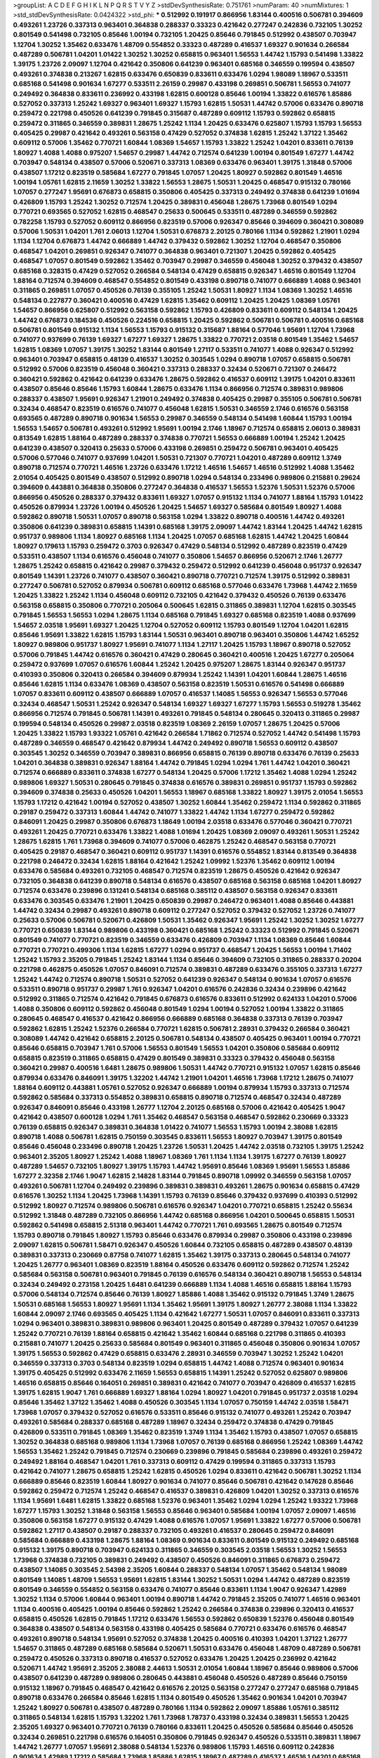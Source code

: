 >groupList:
A C D E F G H I K L
N P Q R S T V Y Z 
>stdDevSynthesisRate:
0.751761 
>numParam:
40
>numMixtures:
1
>std_stdDevSynthesisRate:
0.0424322
>std_phi:
***
0.512992 0.191917 0.866956 1.83144 0.400516 0.506781 0.394609 0.493261 1.23726 0.337313
0.963401 0.364838 0.288337 0.33323 0.421642 0.277247 0.242836 0.732105 1.30252 0.801549
0.541498 0.732105 0.85646 1.00194 0.732105 1.20425 0.85646 0.791845 0.512992 0.438507
0.703947 1.12704 1.30252 1.35462 0.633476 1.48709 0.554852 0.33323 0.487289 0.416537
1.69327 0.901634 0.266584 0.487289 0.506781 1.04201 1.01422 1.30252 1.30252 0.658815
0.963401 1.56553 1.44742 1.15793 0.541498 1.33822 1.39175 1.23726 2.09097 1.12704
0.421642 0.350806 0.641239 0.963401 0.685168 0.346559 0.199594 0.438507 0.493261 0.374838
0.213267 1.62815 0.633476 0.650839 0.833611 0.633476 1.0294 1.98089 1.18967 0.533511
0.685168 0.541498 0.901634 1.67277 0.533511 2.26159 0.29987 0.433198 0.269851 0.506781
1.56553 0.741077 0.249492 0.364838 0.833611 0.236992 0.433198 1.62815 0.600128 0.85646
1.00194 1.33822 0.616576 1.85886 0.527052 0.337313 1.25242 1.69327 0.963401 1.69327
1.15793 1.62815 1.50531 1.44742 0.57006 0.633476 0.890718 0.259472 0.221798 0.450526
0.641239 0.791845 0.315687 0.487289 0.609112 1.15793 0.592862 0.658815 0.259472 0.311865
0.346559 0.389831 1.28675 1.25242 1.1134 1.20425 0.633476 0.625807 1.15793 1.15793
1.56553 0.405425 0.29987 0.421642 0.493261 0.563158 0.47429 0.527052 0.374838 1.62815
1.25242 1.37122 1.35462 0.609112 0.57006 1.35462 0.770721 1.60844 1.08369 1.54657
1.15793 1.33822 1.25242 1.04201 0.833611 0.76139 1.80927 1.4088 1.4088 0.975207
1.54657 0.29987 1.44742 0.712574 0.641239 1.00194 0.801549 1.67277 1.44742 0.703947
0.548134 0.438507 0.57006 0.520671 0.337313 1.08369 0.633476 0.963401 1.39175 1.31848
0.57006 0.438507 1.17212 0.823519 0.585684 1.67277 0.791845 1.07057 1.20425 1.80927
0.592862 0.801549 1.46516 1.00194 1.05761 1.62815 2.11659 1.30252 1.33822 1.56553
1.28675 1.50531 1.20425 0.468547 0.915132 0.780166 1.07057 0.277247 1.95691 0.676873
0.658815 0.350806 0.405425 0.337313 0.249492 0.374838 0.641239 1.01694 0.426809 1.15793
1.25242 1.30252 0.712574 1.20425 0.389831 0.456048 1.28675 1.73968 0.801549 1.0294
0.770721 0.693565 0.527052 1.62815 0.468547 0.25633 0.500645 0.533511 0.487289 0.346559
0.592862 0.782258 1.15793 0.527052 0.609112 0.866956 0.823519 0.57006 0.926347 0.85646
0.394609 0.360421 0.308089 0.57006 1.50531 1.04201 1.761 2.06013 1.12704 1.50531
0.676873 2.20125 0.780166 1.1134 0.592862 1.21901 1.0294 1.1134 1.12704 0.676873
1.44742 0.666889 1.44742 0.379432 0.592862 1.30252 1.12704 0.468547 0.350806 0.468547
1.04201 0.269851 0.926347 0.741077 0.364838 0.963401 0.721307 1.20425 0.592862 0.405425
0.468547 1.07057 0.801549 0.592862 1.35462 0.703947 0.29987 0.346559 0.456048 1.30252
0.379432 0.438507 0.685168 0.328315 0.47429 0.527052 0.266584 0.548134 0.47429 0.658815
0.926347 1.46516 0.801549 1.12704 1.88164 0.712574 0.394609 0.468547 0.554852 0.801549
0.433198 0.890718 0.741077 0.666889 1.4088 0.963401 0.311865 0.269851 1.07057 0.450526
0.76139 0.355105 1.25242 1.50531 1.80927 1.1134 1.08369 1.30252 1.46516 0.548134
0.227877 0.360421 0.400516 0.47429 1.62815 1.35462 0.609112 1.20425 1.20425 1.08369
1.05761 1.54657 0.866956 0.625807 0.512992 0.563158 0.592862 1.15793 0.426809 0.833611
0.609112 0.548134 1.20425 1.44742 0.676873 0.184536 0.450526 0.224516 0.658815 1.20425
0.592862 0.506781 0.506781 0.400516 0.685168 0.506781 0.801549 0.915132 1.1134 1.56553
1.15793 0.915132 0.315687 1.88164 0.577046 1.95691 1.12704 1.73968 0.741077 0.937699
0.76139 1.69327 1.67277 1.69327 1.28675 1.33822 0.770721 2.03518 0.801549 1.35462
1.54657 1.62815 1.08369 1.07057 1.39175 1.30252 1.83144 0.801549 1.27117 0.533511
0.741077 1.4088 0.926347 0.512992 0.963401 0.703947 0.658815 0.48139 0.416537 1.30252
0.303545 1.0294 0.890718 1.07057 0.658815 0.506781 0.512992 0.57006 0.823519 0.456048
0.360421 0.337313 0.288337 0.32434 0.520671 0.721307 0.246472 0.360421 0.592862 0.421642
0.641239 0.633476 1.28675 0.592862 0.416537 0.609112 1.39175 1.04201 0.833611 0.438507
0.85646 0.85646 1.15793 1.60844 1.28675 0.633476 1.1134 0.866956 0.712574 0.389831
0.989806 0.288337 0.438507 1.95691 0.926347 1.21901 0.249492 0.374838 0.405425 0.29987
0.355105 0.506781 0.506781 0.32434 0.468547 0.823519 0.616576 0.741077 0.456048 1.62815
1.50531 0.346559 2.1746 0.616576 0.563158 0.693565 0.487289 0.890718 0.901634 1.56553
0.29987 0.346559 0.548134 0.541498 1.60844 1.15793 1.00194 1.56553 1.54657 0.506781
0.493261 0.512992 1.95691 1.00194 2.1746 1.18967 0.712574 0.658815 2.06013 0.389831
0.813549 1.62815 1.88164 0.487289 0.288337 0.374838 0.770721 1.56553 0.666889 1.00194
1.25242 1.20425 0.641239 0.438507 0.320413 0.25633 0.57006 0.433198 0.269851 0.259472
0.506781 0.963401 0.405425 0.57006 0.577046 0.741077 0.937699 1.04201 1.50531 0.721307
0.770721 1.04201 0.487289 0.609112 1.3749 0.890718 0.712574 0.770721 1.46516 1.23726
0.633476 1.17212 1.46516 1.54657 1.46516 0.512992 1.4088 1.35462 2.01054 0.405425
0.801549 0.438507 0.512992 0.890718 1.0294 0.548134 0.233496 0.989806 0.215881 0.29624
0.394609 0.443881 0.364838 0.350806 0.277247 0.364838 0.416537 1.56553 1.52376 1.50531
1.52376 0.57006 0.866956 0.450526 0.288337 0.379432 0.833611 1.69327 1.07057 0.915132
1.1134 0.741077 1.88164 1.15793 1.01422 0.450526 0.879934 1.23726 1.00194 0.450526
1.20425 1.54657 1.69327 0.585684 0.801549 1.80927 1.4088 0.592862 0.890718 1.50531
1.07057 0.890718 0.563158 1.0294 1.33822 0.890718 0.400516 1.44742 0.493261 0.350806
0.641239 0.389831 0.658815 1.14391 0.685168 1.39175 2.09097 1.44742 1.83144 1.20425
1.44742 1.62815 0.951737 0.989806 1.1134 1.80927 0.685168 1.1134 1.20425 1.07057
0.685168 1.62815 1.44742 1.20425 1.60844 1.80927 0.179613 1.15793 0.259472 0.3703
0.926347 0.47429 0.548134 0.512992 0.487289 0.823519 0.47429 0.533511 0.438507 1.1134
0.616576 0.456048 0.741077 0.350806 1.54657 0.866956 0.520671 2.1746 1.26777 1.28675
1.25242 0.658815 0.421642 0.29987 0.379432 0.259472 0.512992 0.641239 0.456048 0.951737
0.926347 0.801549 1.14391 1.23726 0.741077 0.438507 0.360421 0.890718 0.770721 0.712574
1.39175 0.512992 0.389831 0.277247 0.506781 0.527052 0.879934 0.506781 0.609112 0.685168
0.577046 0.633476 1.73968 1.44742 2.11659 1.20425 1.33822 1.25242 1.1134 0.456048
0.609112 0.732105 0.421642 0.379432 0.450526 0.76139 0.633476 0.563158 0.658815 0.350806
0.770721 0.205064 0.500645 1.62815 0.311865 0.389831 1.12704 1.62815 0.303545 0.791845
1.56553 1.56553 1.0294 1.28675 1.1134 0.685168 0.791845 1.69327 0.685168 0.823519
1.4088 0.937699 1.54657 2.03518 1.95691 1.69327 1.20425 1.12704 0.527052 0.609112
1.15793 0.801549 1.12704 1.04201 1.62815 0.85646 1.95691 1.33822 1.62815 1.15793
1.83144 1.50531 0.963401 0.890718 0.963401 0.350806 1.44742 1.65252 1.80927 0.989806
0.951737 1.80927 1.95691 0.741077 1.1134 1.27117 1.20425 1.15793 1.18967 0.890718
0.527052 0.57006 0.791845 1.44742 0.616576 0.360421 0.47429 0.280645 0.360421 0.400516
1.20425 1.67277 0.205064 0.259472 0.937699 1.07057 0.616576 1.60844 1.25242 1.20425
0.975207 1.28675 1.83144 0.926347 0.951737 0.410393 0.350806 0.320413 0.266584 0.394609
0.879934 1.25242 1.14391 1.04201 1.60844 1.28675 1.46516 0.85646 1.62815 1.1134
0.633476 1.08369 0.438507 0.563158 0.823519 1.50531 0.616576 0.541498 0.666889 1.07057
0.833611 0.609112 0.438507 0.666889 1.07057 0.416537 1.14085 1.56553 0.926347 1.56553
0.577046 0.32434 0.468547 1.50531 1.25242 0.926347 0.548134 1.69327 1.69327 1.67277
1.15793 1.56553 0.519278 1.35462 0.866956 0.712574 0.791845 0.506781 1.14391 0.493261
0.791845 0.548134 0.280645 0.320413 0.311865 0.29987 0.199594 0.548134 0.450526 0.29987
2.03518 0.823519 1.08369 2.26159 1.07057 1.28675 1.20425 0.57006 1.20425 1.33822
1.15793 1.93322 1.05761 0.421642 0.266584 1.71862 0.712574 0.527052 1.44742 0.541498
1.15793 0.487289 0.346559 0.468547 0.421642 0.879934 1.44742 0.249492 0.890718 1.56553
0.609112 0.438507 0.303545 1.30252 0.346559 0.703947 0.389831 0.866956 0.658815 0.76139
0.890718 0.633476 0.76139 0.25633 1.04201 0.364838 0.389831 0.926347 1.88164 1.44742
0.791845 1.0294 1.0294 1.761 1.44742 1.04201 0.360421 0.712574 0.666889 0.833611
0.374838 1.67277 0.548134 1.20425 0.57006 1.17212 1.35462 1.4088 1.0294 1.25242
0.989806 1.69327 1.50531 0.280645 0.791845 0.374838 0.616576 0.389831 0.269851 0.951737
1.15793 0.592862 0.394609 0.374838 0.25633 0.450526 1.04201 1.56553 1.18967 0.685168
1.33822 1.80927 1.39175 2.01054 1.56553 1.15793 1.17212 0.421642 1.00194 0.527052
0.438507 1.30252 1.60844 1.35462 0.259472 1.1134 0.592862 0.311865 0.29187 0.259472
0.337313 1.60844 1.44742 0.741077 1.33822 1.44742 1.1134 1.67277 0.259472 0.592862
0.846091 1.20425 0.29987 0.350806 0.676873 1.18649 1.00194 2.03518 0.633476 0.577046
0.360421 0.770721 0.493261 1.20425 0.770721 0.633476 1.33822 1.4088 1.01694 1.20425
1.08369 2.09097 0.493261 1.50531 1.25242 1.28675 1.62815 1.761 1.73968 0.394609
0.741077 0.57006 0.462875 1.25242 0.468547 0.563158 0.770721 0.405425 0.29187 0.468547
0.360421 0.609112 0.951737 1.14391 0.616576 0.554852 1.83144 0.813549 0.364838 0.221798
0.246472 0.32434 1.62815 1.88164 0.421642 1.25242 1.09992 1.52376 1.35462 0.609112
1.00194 0.633476 0.585684 0.493261 0.732105 0.468547 0.712574 0.823519 1.28675 0.450526
0.421642 0.926347 0.732105 0.364838 0.641239 0.890718 0.548134 0.616576 0.438507 0.685168
0.563158 0.685168 1.04201 1.80927 0.712574 0.633476 0.239896 0.131241 0.548134 0.685168
0.385112 0.438507 0.563158 0.926347 0.833611 0.633476 0.303545 0.633476 1.21901 1.20425
0.650839 0.29987 0.246472 0.963401 1.4088 0.85646 0.443881 1.44742 0.32434 0.29987
0.493261 0.890718 0.609112 0.277247 0.527052 0.379432 0.527052 1.23726 0.741077 0.25633
0.57006 0.506781 0.520671 0.426809 1.50531 1.35462 0.926347 1.95691 1.25242 1.30252
1.30252 1.67277 0.770721 0.650839 1.83144 0.989806 0.433198 0.360421 0.685168 1.25242
0.33323 0.512992 0.791845 0.520671 0.801549 0.741077 0.770721 0.823519 0.346559 0.633476
0.426809 0.703947 1.1134 1.08369 0.85646 1.60844 0.770721 0.770721 0.499306 1.1134
1.62815 1.67277 1.0294 0.951737 0.468547 1.20425 1.56553 1.00194 1.71402 1.25242
1.15793 2.35205 0.791845 1.25242 1.83144 1.1134 0.85646 0.394609 0.732105 0.311865
0.288337 0.20204 0.221798 0.462875 0.450526 1.07057 0.846091 0.712574 0.389831 0.487289
0.633476 0.355105 0.337313 1.67277 1.25242 1.44742 0.712574 0.890718 1.50531 0.527052
0.641239 0.926347 0.548134 0.901634 1.07057 0.616576 0.533511 0.890718 0.951737 0.29987
1.761 0.926347 1.04201 0.616576 0.242836 0.32434 0.239896 0.421642 0.512992 0.311865
0.712574 0.421642 0.791845 0.676873 0.616576 0.833611 0.512992 0.624133 1.04201 0.57006
1.4088 0.350806 0.609112 0.592862 0.456048 0.801549 1.0294 1.00194 0.527052 1.00194
1.33822 0.311865 0.280645 0.468547 0.416537 0.421642 0.866956 0.666889 0.685168 0.364838
0.337313 0.76139 0.703947 0.592862 1.62815 1.25242 1.52376 0.266584 0.770721 1.62815
0.506781 2.28931 0.379432 0.266584 0.360421 0.308089 1.44742 0.421642 0.658815 2.20125
0.506781 0.548134 0.438507 0.405425 0.963401 1.00194 0.770721 0.85646 0.658815 0.703947
1.761 0.57006 1.56553 0.801549 1.56553 1.04201 0.350806 0.585684 0.609112 0.658815
0.823519 0.311865 0.658815 0.47429 0.801549 0.389831 0.33323 0.379432 0.456048 0.563158
0.360421 0.29987 0.400516 1.6481 1.28675 0.989806 1.50531 1.44742 0.770721 0.915132
1.07057 1.62815 0.85646 0.879934 0.633476 0.846091 1.39175 1.32202 1.44742 1.21901
1.04201 1.46516 1.73968 1.17212 1.28675 0.741077 1.88164 0.609112 0.443881 1.05761
0.527052 0.926347 0.666889 1.00194 0.879934 1.15793 0.337313 0.712574 0.592862 0.585684
0.337313 0.554852 0.389831 0.658815 0.890718 0.712574 0.468547 0.32434 0.487289 0.926347
0.846091 0.85646 0.433198 1.26777 1.12704 2.20125 0.685168 0.57006 0.421642 0.405425
1.9047 0.421642 0.438507 0.600128 1.0294 1.761 1.35462 0.468547 0.563158 0.468547
0.592862 0.230669 0.33323 0.76139 0.658815 0.926347 0.389831 0.364838 1.01422 0.741077
1.56553 1.15793 1.00194 2.38088 1.62815 0.890718 1.4088 0.506781 1.62815 0.750159
0.303545 0.833611 1.56553 1.80927 0.703947 1.39175 0.801549 0.85646 0.456048 0.233496
0.890718 1.20425 1.23726 1.50531 1.20425 1.44742 2.03518 0.732105 1.39175 1.25242
0.963401 2.35205 1.80927 1.25242 1.4088 1.18967 1.08369 1.761 1.1134 1.1134
1.39175 1.67277 0.76139 1.80927 0.487289 1.54657 0.732105 1.80927 1.39175 1.15793
1.44742 1.95691 0.85646 1.08369 1.95691 1.56553 1.85886 1.67277 2.32358 2.1746
1.9047 1.62815 2.14828 1.83144 0.791845 0.890718 1.09992 0.346559 0.563158 1.07057
0.493261 0.506781 1.12704 0.249492 0.239896 0.389831 0.389831 0.493261 1.28675 0.901634
0.658815 0.47429 0.616576 1.30252 1.1134 1.20425 1.73968 1.14391 1.15793 0.76139
0.85646 0.379432 0.937699 0.410393 0.512992 0.512992 1.80927 0.712574 0.989806 0.506781
0.616576 0.926347 1.04201 0.770721 0.658815 1.25242 0.55634 0.512992 1.31848 0.487289
0.732105 0.866956 1.44742 0.685168 0.866956 1.04201 0.500645 0.658815 1.50531 0.592862
0.541498 0.658815 2.51318 0.963401 1.44742 0.770721 1.761 0.693565 1.28675 0.801549
0.712574 1.15793 0.890718 0.791845 1.80927 1.15793 0.85646 0.633476 0.879934 0.29987
0.350806 0.433198 0.239896 2.09097 1.62815 0.506781 1.58471 0.926347 0.450526 1.60844
0.732105 0.658815 0.487289 0.438507 0.48139 0.389831 0.337313 0.230669 0.87758 0.741077
1.62815 1.35462 1.39175 0.337313 0.280645 0.548134 0.741077 1.20425 1.26777 0.963401
1.08369 0.823519 1.88164 0.450526 0.633476 0.609112 0.592862 0.712574 1.25242 0.585684
0.563158 0.506781 0.963401 0.791845 0.76139 0.616576 0.548134 0.360421 0.890718 1.56553
0.548134 0.32434 0.249492 0.273158 1.20425 1.6481 0.641239 0.666889 1.1134 1.4088
1.46516 0.658815 1.88164 1.15793 0.57006 0.548134 0.712574 0.85646 0.76139 1.80927
1.85886 1.4088 1.35462 0.915132 0.791845 1.3749 1.28675 1.50531 0.685168 1.56553
1.80927 1.95691 1.1134 1.35462 1.95691 1.39175 1.80927 1.26777 2.38088 1.1134
1.33822 1.60844 2.09097 2.1746 0.693565 0.405425 1.1134 0.421642 1.67277 1.50531
1.07057 0.846091 0.833611 0.337313 1.0294 0.963401 0.389831 0.389831 0.989806 0.963401
1.20425 0.801549 0.487289 0.379432 1.07057 0.641239 1.25242 0.770721 0.76139 1.88164
0.658815 0.421642 1.35462 1.60844 0.685168 0.221798 0.311865 0.410393 0.215881 0.741077
1.20425 0.25633 0.585684 0.801549 0.963401 0.311865 0.456048 0.350806 0.901634 1.07057
1.39175 1.56553 0.592862 0.47429 0.658815 0.633476 2.28931 0.346559 0.703947 1.30252
1.25242 1.04201 0.346559 0.337313 0.3703 0.548134 0.823519 1.0294 0.658815 1.44742
1.4088 0.712574 0.963401 0.901634 1.39175 0.405425 0.512992 0.633476 2.11659 1.56553
0.658815 1.14391 1.25242 0.527052 0.625807 0.989806 1.46516 0.658815 0.85646 0.164051
0.269851 0.389831 0.421642 0.741077 0.703947 0.426809 0.416537 1.62815 1.39175 1.62815
1.9047 1.761 0.666889 1.69327 1.88164 1.0294 1.80927 1.04201 0.791845 0.951737
2.03518 1.0294 0.85646 1.35462 1.37122 1.35462 1.4088 0.450526 0.303545 1.1134
1.07057 0.750159 1.44742 2.03518 1.58471 1.73968 1.07057 0.379432 0.527052 0.616576
0.533511 0.85646 0.915132 0.741077 0.493261 1.25242 0.703947 0.493261 0.585684 0.288337
0.685168 0.487289 1.18967 0.32434 0.259472 0.374838 0.47429 0.791845 0.426809 0.533511
0.791845 1.08369 1.35462 0.823519 1.3749 1.1134 1.35462 1.15793 0.438507 1.07057
0.658815 1.30252 0.364838 0.685168 0.989806 1.1134 1.73968 1.07057 0.76139 0.685168
0.866956 1.25242 1.08369 1.44742 1.56553 1.35462 1.25242 0.791845 0.712574 0.230669
0.239896 0.791845 0.585684 0.239896 0.493261 0.259472 0.249492 1.88164 0.468547 1.04201
1.761 0.337313 0.609112 0.47429 0.199594 0.311865 0.337313 1.15793 0.421642 0.741077
1.28675 0.658815 1.25242 1.62815 0.450526 1.0294 0.833611 0.421642 0.506781 1.30252
1.1134 0.666889 0.85646 0.823519 1.60844 1.80927 0.901634 0.741077 0.85646 0.506781
0.421642 0.147628 0.85646 0.592862 0.259472 0.712574 1.25242 0.468547 0.416537 0.389831
0.426809 1.04201 1.30252 0.337313 0.616576 1.1134 1.95691 1.6481 1.62815 1.33822
0.685168 1.52376 0.963401 1.35462 1.0294 1.0294 1.25242 1.93322 1.73968 1.67277
1.15793 1.30252 1.31848 0.563158 1.56553 0.85646 0.963401 0.585684 1.00194 1.07057
2.09097 1.46516 0.350806 0.563158 1.67277 0.915132 0.47429 1.4088 0.616576 1.07057
1.95691 1.33822 1.67277 0.57006 0.506781 0.592862 1.27117 0.438507 0.29187 0.288337
0.732105 0.493261 0.416537 0.280645 0.259472 0.846091 0.585684 0.666889 0.433198 1.28675
1.88164 1.08369 0.901634 0.833611 0.801549 0.915132 0.249492 0.685168 0.915132 1.39175
0.890718 0.703947 0.624133 0.311865 0.346559 0.303545 2.03518 1.56553 1.30252 1.56553
1.73968 0.374838 0.732105 0.389831 0.249492 0.438507 0.450526 0.846091 0.311865 0.676873
0.259472 0.438507 1.14085 0.303545 2.54398 2.35205 1.60844 0.288337 0.548134 1.07057
1.35462 0.548134 1.98089 0.801549 1.14085 1.48709 1.56553 1.95691 1.62815 1.83144
1.30252 1.50531 1.0294 1.44742 0.487289 0.823519 0.801549 0.346559 0.554852 0.563158
0.633476 0.741077 0.85646 0.833611 1.1134 1.9047 0.926347 1.42989 1.30252 1.1134
0.57006 1.60844 0.963401 1.00194 0.890718 1.44742 0.791845 2.35205 0.741077 1.46516
0.963401 1.1134 0.400516 0.405425 1.00194 0.85646 0.592862 1.25242 0.266584 0.374838
0.239896 0.320413 0.416537 0.658815 0.450526 1.62815 0.791845 1.17212 0.633476 1.56553
0.592862 0.650839 1.52376 0.456048 0.801549 0.364838 0.438507 0.548134 0.563158 0.433198
0.405425 0.585684 0.770721 0.633476 0.616576 0.468547 0.493261 0.890718 0.548134 1.95691
0.527052 0.374838 1.20425 0.400516 0.410393 1.04201 1.37122 1.26777 1.54657 0.311865
0.487289 0.685168 0.585684 0.520671 1.50531 0.633476 0.456048 1.48709 0.487289 0.506781
0.259472 0.450526 0.337313 0.890718 0.416537 0.527052 0.633476 1.20425 1.20425 0.236992
0.421642 0.520671 1.44742 1.95691 2.35205 2.38088 2.44613 1.50531 2.01054 1.60844
1.18967 0.85646 0.989806 0.57006 0.438507 0.641239 0.487289 0.989806 0.280645 0.443881
0.456048 0.450526 0.487289 0.85646 0.750159 0.915132 1.18967 0.791845 0.468547 0.421642
0.616576 2.20125 0.563158 0.277247 0.277247 0.685168 0.791845 0.890718 0.633476 0.266584
0.85646 1.62815 1.1134 0.801549 0.450526 1.35462 0.901634 1.04201 0.703947 1.25242
1.80927 0.506781 0.438507 0.487289 0.780166 1.1134 0.592862 2.09097 1.85886 1.05761
0.385112 0.311865 0.548134 1.62815 1.15793 1.32202 1.761 1.73968 1.78737 0.433198
0.32434 0.389831 1.56553 1.20425 2.35205 1.69327 0.963401 0.770721 0.76139 0.780166
0.833611 1.20425 0.450526 0.585684 0.85646 0.450526 0.32434 0.269851 0.221798 0.616576
0.164051 0.350806 0.791845 0.926347 0.450526 0.533511 0.389831 1.18967 1.44742 1.26777
1.07057 1.95691 2.38088 0.548134 1.52376 0.989806 1.15793 1.46516 0.609112 0.242836
0.901634 1.42989 1.17212 0.585684 1.73968 1.85886 1.62815 1.18967 0.487289 0.416537
1.46516 1.04201 0.685168 0.389831 0.770721 1.17212 1.54657 0.963401 1.15793 0.288337
0.866956 0.47429 1.07057 0.712574 0.379432 0.609112 1.08369 0.527052 1.44742 2.64574
1.04201 1.80927 0.770721 0.585684 0.389831 0.741077 0.29987 0.426809 0.658815 0.506781
0.548134 0.450526 0.468547 0.641239 0.433198 1.26777 0.780166 0.693565 0.29987 1.0294
0.337313 0.506781 0.601737 0.963401 0.468547 0.901634 1.07057 0.823519 0.721307 0.416537
0.239896 1.46516 1.00194 0.438507 0.506781 1.15793 0.76139 0.230669 0.389831 0.641239
0.685168 0.85646 1.1134 2.35205 0.703947 0.32434 0.311865 0.337313 0.506781 0.585684
1.07057 1.69327 0.666889 1.54657 1.23726 0.541498 1.20425 0.468547 0.741077 0.616576
0.685168 0.926347 1.1134 0.890718 0.487289 0.770721 0.658815 1.62815 0.685168 1.69327
1.67277 1.25242 1.67277 0.791845 1.33822 2.11659 1.04201 1.14391 1.0294 1.56553
0.685168 1.48709 0.770721 1.44742 0.592862 1.17212 1.12704 1.44742 1.46516 0.963401
1.62815 0.405425 0.658815 0.32434 0.346559 0.438507 0.259472 0.879934 0.405425 0.890718
0.963401 1.15793 0.963401 0.266584 0.846091 0.500645 0.641239 0.29187 1.00194 0.963401
0.633476 0.685168 0.500645 0.548134 0.280645 1.00194 0.527052 0.487289 0.57006 0.239896
0.374838 0.901634 0.33323 0.712574 0.259472 0.685168 0.712574 0.901634 0.527052 0.527052
0.506781 0.438507 0.468547 0.320413 0.527052 0.277247 1.69327 1.1134 0.374838 0.592862
0.951737 0.456048 0.29987 0.246472 0.527052 0.280645 0.500645 0.685168 0.85646 0.926347
1.20425 0.506781 1.07057 0.493261 0.541498 0.456048 0.468547 0.506781 0.266584 1.50531
0.846091 0.926347 1.67277 0.328315 0.315687 2.09097 0.277247 0.658815 0.641239 0.527052
0.76139 0.493261 0.421642 1.04201 0.712574 0.741077 0.833611 0.741077 1.14391 1.20425
1.07057 0.389831 0.374838 0.311865 0.456048 0.548134 0.364838 0.29187 0.280645 1.48709
1.62815 1.44742 0.770721 0.303545 1.4088 1.15793 1.30252 0.76139 0.616576 0.633476
0.658815 0.374838 0.712574 0.732105 0.191917 0.374838 0.548134 1.07057 0.385112 0.658815
0.801549 0.85646 0.846091 1.39175 0.770721 0.85646 1.00194 0.823519 0.685168 0.337313
0.400516 0.311865 0.288337 0.337313 1.52376 1.88164 0.32434 0.616576 1.46516 1.67277
2.26159 2.11659 0.770721 0.421642 0.315687 1.00194 1.30252 0.915132 1.69327 1.69327
1.15793 0.770721 0.328315 1.33822 0.360421 0.780166 0.926347 1.95691 1.35462 0.926347
1.50531 1.35462 1.30252 0.609112 1.00194 1.25242 2.01054 0.456048 0.76139 0.666889
1.08369 1.00194 1.80927 0.915132 0.963401 1.25242 1.50531 0.901634 0.405425 0.374838
0.770721 1.67277 2.09097 0.563158 0.389831 0.277247 0.205064 0.506781 0.963401 0.389831
0.456048 0.712574 1.95691 1.07057 1.80927 1.30252 1.80927 1.33822 1.15793 1.67277
1.56553 0.585684 0.750159 0.989806 1.35462 1.09992 1.15793 1.1134 0.989806 1.58471
1.60844 0.712574 0.989806 0.29624 0.266584 0.506781 0.433198 1.4088 1.98089 0.989806
1.46516 0.801549 0.385112 1.23726 0.506781 0.389831 0.951737 0.780166 0.732105 0.577046
0.633476 0.360421 0.741077 1.25242 1.28675 1.48709 0.658815 1.62815 0.770721 0.76139
1.33822 1.23726 0.506781 0.249492 0.269851 0.249492 1.00194 0.801549 0.85646 1.62815
1.85886 1.00194 1.08369 0.926347 1.15793 0.421642 1.44742 0.242836 0.3703 0.29624
0.405425 0.389831 0.592862 0.592862 1.07057 1.15793 0.676873 0.400516 0.548134 0.533511
0.926347 0.633476 0.450526 1.07057 0.433198 0.650839 0.527052 0.658815 1.27117 0.421642
2.03518 0.311865 1.6481 0.288337 1.4088 0.337313 1.00194 1.33822 0.85646 1.60844
1.1134 0.450526 0.57006 1.18967 0.487289 0.328315 1.25242 1.00194 1.12704 2.09097
1.6481 1.46516 1.80927 2.03518 1.52376 0.937699 1.60844 1.44742 1.48709 1.07057
1.56553 1.52376 0.823519 1.761 1.20425 0.963401 1.17212 0.350806 0.389831 0.32434
0.48139 0.269851 0.280645 0.963401 0.355105 0.890718 1.08369 0.487289 0.487289 1.33822
0.239896 1.23726 1.20425 0.405425 0.389831 0.833611 0.890718 0.890718 0.616576 0.963401
0.249492 0.32434 1.761 1.67277 0.750159 0.676873 0.963401 0.456048 0.548134 1.30252
1.07057 0.533511 0.346559 0.350806 0.791845 0.890718 1.73968 1.15793 0.641239 1.93322
1.00194 1.1134 0.266584 0.438507 1.1134 0.76139 1.15793 0.801549 0.405425 0.533511
1.04201 0.47429 0.468547 1.39175 0.633476 0.527052 1.69327 0.633476 0.963401 0.48139
2.03518 0.833611 0.374838 0.548134 0.364838 0.239896 0.262652 0.563158 0.337313 0.609112
0.394609 0.801549 1.15793 0.29987 0.199594 0.712574 0.721307 0.833611 1.04201 0.57006
0.641239 0.280645 1.20425 1.15793 0.658815 0.890718 0.703947 0.833611 1.0294 0.592862
0.221798 0.468547 0.421642 0.926347 0.433198 0.266584 0.633476 0.85646 1.04201 1.25242
0.400516 0.500645 0.791845 0.224516 0.379432 0.633476 1.08369 0.527052 1.33822 0.609112
1.62815 0.379432 0.410393 0.487289 1.30252 1.25242 0.989806 1.88164 1.35462 1.71862
0.770721 1.0294 1.07057 1.50531 1.25242 0.770721 1.73968 1.04201 1.80927 1.50531
1.33822 0.239896 0.468547 0.846091 0.385112 0.801549 0.506781 0.633476 0.433198 0.963401
0.346559 0.712574 0.506781 0.770721 1.39175 1.15793 1.62815 1.69327 1.48709 2.11659
1.00194 0.405425 0.394609 0.506781 0.563158 1.33822 1.56553 1.30252 0.548134 0.506781
1.46516 1.04201 0.541498 0.548134 1.35462 1.761 0.926347 1.28675 1.0294 0.937699
1.07057 0.732105 0.389831 0.346559 0.493261 0.676873 1.33822 0.585684 0.85646 0.548134
0.658815 0.666889 1.12704 0.57006 0.374838 0.592862 1.39175 0.487289 0.456048 0.685168
0.741077 0.500645 0.506781 0.926347 0.616576 0.320413 0.32434 0.337313 0.47429 0.823519
0.468547 0.548134 0.405425 0.641239 0.284846 0.221798 0.676873 0.230669 0.346559 0.47429
0.506781 0.311865 0.520671 0.29987 0.374838 0.741077 0.926347 0.890718 0.890718 0.32434
0.548134 1.56553 0.533511 0.199594 0.609112 0.405425 1.18967 2.26159 1.08369 1.761
0.548134 0.32434 0.548134 0.712574 0.563158 0.527052 0.926347 0.963401 0.29987 1.83144
1.80927 0.450526 1.33822 0.239896 0.57006 0.421642 0.346559 0.374838 0.685168 0.563158
0.249492 1.35462 0.641239 1.00194 1.15793 0.963401 1.15793 0.47429 0.585684 0.487289
0.592862 0.468547 0.450526 1.67277 0.269851 0.426809 0.926347 0.280645 0.262652 0.926347
0.191917 0.625807 0.641239 0.989806 0.389831 0.685168 0.527052 0.421642 1.15793 1.50531
0.374838 1.1134 0.782258 0.47429 1.44742 0.616576 1.04201 0.421642 1.67277 0.25633
1.35462 0.801549 0.548134 1.4088 0.915132 0.592862 0.641239 0.666889 0.506781 1.1134
1.07057 1.4088 0.548134 0.47429 1.20425 1.78737 0.685168 0.650839 0.951737 0.890718
1.46516 1.1134 0.277247 1.07057 1.07057 1.60844 1.15793 1.39175 0.666889 0.741077
0.468547 0.85646 0.520671 0.400516 0.915132 0.438507 0.616576 0.750159 0.592862 1.62815
1.56553 0.76139 0.926347 0.616576 0.989806 0.712574 1.39175 1.44742 0.801549 0.963401
0.926347 1.0294 1.62815 1.83144 1.93322 1.54657 1.39175 2.03518 0.801549 1.04201
0.915132 0.450526 0.288337 0.548134 0.963401 1.80927 0.693565 0.421642 1.9047 0.548134
1.00194 2.11659 0.527052 0.364838 0.703947 0.666889 0.487289 1.23726 0.890718 0.592862
1.78737 0.29987 0.269851 0.641239 1.20425 0.658815 0.609112 0.609112 1.17212 1.25242
1.15793 1.44742 0.890718 0.506781 0.426809 0.633476 0.456048 0.461637 0.937699 0.693565
0.47429 0.259472 0.311865 1.95691 0.658815 0.384082 0.592862 0.592862 1.39175 0.741077
1.20425 0.468547 1.44742 1.30252 0.609112 1.761 0.712574 0.732105 0.512992 0.249492
1.44742 0.308089 0.487289 0.506781 0.379432 1.33822 1.07057 0.890718 0.770721 0.616576
0.520671 1.56553 0.600128 0.801549 0.548134 0.890718 0.456048 0.732105 0.833611 1.25242
0.890718 0.47429 0.57006 0.752171 1.30252 0.879934 1.1134 1.20425 0.585684 1.09992
1.15793 2.03518 1.46516 1.6481 0.823519 1.52376 1.31848 0.85646 0.609112 0.76139
0.592862 0.890718 0.47429 0.221798 0.416537 0.249492 0.527052 1.0294 1.15793 1.07057
1.26777 0.823519 1.28675 0.791845 2.09097 1.15793 1.25242 1.21901 1.20425 0.963401
1.44742 0.823519 0.741077 0.374838 1.0294 0.577046 0.658815 0.405425 0.374838 0.374838
0.633476 0.47429 0.915132 0.533511 0.693565 0.85646 1.15793 0.506781 0.443881 0.890718
0.823519 0.76139 0.801549 0.520671 0.360421 1.12704 0.548134 0.493261 0.33323 0.421642
0.963401 0.721307 0.385112 1.62815 0.633476 0.741077 1.1134 0.963401 1.04201 0.288337
0.364838 0.269851 0.438507 0.421642 0.616576 0.926347 0.259472 0.394609 0.585684 0.585684
0.506781 0.389831 0.410393 1.1134 1.44742 1.88164 0.791845 0.468547 0.527052 0.533511
0.520671 0.585684 0.658815 2.01054 0.527052 0.641239 2.11659 0.633476 0.712574 0.658815
0.585684 0.616576 1.07057 0.379432 0.487289 1.761 1.50531 1.0294 0.364838 0.520671
0.288337 0.712574 1.12704 0.405425 2.1746 0.712574 1.33822 2.61371 0.926347 0.770721
0.770721 0.468547 0.926347 0.25633 0.29187 0.311865 0.311865 0.374838 0.57006 0.901634
0.823519 2.11659 0.963401 0.890718 0.85646 0.277247 0.311865 0.676873 0.712574 0.364838
0.512992 0.405425 1.69327 1.1134 1.00194 0.658815 1.00194 0.76139 1.60844 0.585684
1.25242 0.548134 0.846091 0.487289 0.33323 1.62815 0.951737 1.33822 1.04201 0.554852
1.83144 1.04201 1.62815 1.25242 1.56553 1.12704 2.20125 1.93322 1.73968 1.44742
1.04201 0.57006 0.389831 0.658815 0.527052 0.879934 1.33822 0.685168 0.633476 0.541498
0.468547 0.385112 0.433198 0.609112 0.890718 0.801549 1.30252 0.426809 0.468547 0.405425
0.346559 1.56553 0.311865 0.666889 0.506781 0.732105 1.07057 0.685168 0.676873 1.58471
0.601737 0.577046 0.926347 0.685168 0.813549 0.527052 0.541498 0.493261 1.46516 2.26159
0.76139 0.563158 1.761 0.600128 0.280645 0.389831 0.280645 0.364838 0.770721 0.456048
0.379432 0.633476 1.46516 1.07057 1.17212 0.658815 0.650839 0.609112 1.39175 1.35462
0.609112 0.506781 0.901634 0.405425 1.20425 1.1134 0.890718 1.88164 1.30252 2.01054
1.0294 2.1746 1.28675 1.95691 1.761 0.823519 0.989806 1.62815 2.26159 0.616576
1.20425 1.20425 0.926347 1.60844 1.15793 1.30252 0.389831 0.926347 0.712574 0.438507
0.592862 1.44742 1.56553 1.20425 1.39175 1.33822 0.85646 1.44742 1.12704 0.685168
0.650839 0.389831 0.541498 2.1746 1.17212 1.25242 0.585684 0.890718 0.937699 0.703947
0.421642 0.394609 0.609112 1.07057 0.732105 0.311865 0.47429 0.405425 0.346559 0.311865
0.487289 1.07057 0.364838 0.224516 0.29987 0.915132 0.951737 1.00194 1.60844 1.42989
1.62815 1.25242 1.33822 1.69327 1.30252 1.15793 1.15793 1.73968 0.741077 1.07057
1.98089 0.770721 0.506781 1.25242 0.975207 1.1134 1.73968 0.85646 0.846091 0.633476
0.548134 1.58471 0.926347 1.95691 0.416537 0.533511 1.18967 0.337313 0.288337 0.685168
0.389831 0.609112 0.57006 2.26159 0.205064 0.239896 0.191917 0.732105 0.890718 1.20425
1.48709 0.633476 0.337313 0.288337 0.191917 0.405425 1.73968 1.25242 0.791845 1.50531
1.56553 0.288337 1.62815 0.685168 0.426809 0.548134 0.866956 0.633476 1.58471 1.0294
1.39175 0.32434 1.69327 1.30252 0.85646 0.721307 0.823519 1.33822 1.15793 1.62815
0.879934 1.08369 1.25242 1.73968 1.761 0.741077 0.456048 0.57006 0.445072 2.01054
0.592862 0.394609 0.364838 0.926347 0.215881 0.29987 0.266584 0.650839 0.421642 0.685168
0.364838 0.389831 0.85646 0.85646 1.4088 0.926347 0.548134 0.703947 0.33323 0.527052
0.438507 0.433198 0.592862 0.438507 0.770721 0.548134 0.438507 1.15793 0.239896 0.194269
0.780166 1.33822 1.58471 1.00194 1.07057 0.288337 0.548134 0.801549 0.85646 1.15793
1.56553 1.54657 0.487289 1.1134 1.04201 0.76139 0.658815 1.04201 1.35462 1.25242
1.67277 0.29987 0.421642 0.394609 1.04201 0.374838 0.951737 1.50531 0.741077 1.73968
1.35462 1.1134 0.47429 1.04201 0.609112 0.445072 0.400516 0.374838 0.500645 0.633476
0.389831 0.616576 0.592862 0.633476 0.266584 0.438507 0.47429 0.752171 0.685168 0.461637
0.625807 0.405425 0.741077 0.685168 0.791845 0.506781 1.69327 1.1134 1.04201 0.732105
0.350806 0.246472 0.770721 1.35462 0.364838 0.548134 1.20425 0.833611 1.30252 1.25242
0.890718 1.95691 1.56553 1.25242 1.56553 1.00194 1.73968 1.0294 0.770721 0.563158
0.770721 0.712574 1.18967 1.67277 0.487289 0.456048 0.989806 0.288337 0.732105 0.360421
0.405425 0.703947 0.592862 1.58471 0.389831 0.394609 0.879934 0.741077 0.468547 0.533511
1.69327 1.20425 0.563158 0.47429 0.487289 0.405425 0.405425 0.866956 0.823519 0.337313
0.360421 0.926347 1.04201 1.0294 0.609112 0.609112 1.56553 1.88164 1.73968 0.374838
1.52376 0.328315 0.823519 0.585684 0.405425 1.15793 1.30252 1.08369 1.39175 1.0294
0.633476 0.609112 0.405425 0.456048 0.350806 1.18967 0.890718 1.58471 1.56553 0.741077
0.750159 0.963401 1.62815 1.1134 0.33323 0.288337 0.633476 1.04201 0.47429 0.32434
0.585684 0.215881 0.230669 1.07057 0.527052 0.47429 0.487289 2.26159 0.563158 0.288337
0.450526 0.364838 0.421642 0.633476 0.320413 0.32434 0.506781 0.609112 0.721307 0.85646
0.685168 1.00194 2.09097 0.926347 1.30252 1.50531 1.17212 0.833611 0.666889 0.741077
1.25242 0.712574 0.951737 0.57006 0.239896 0.350806 0.641239 1.761 0.585684 0.337313
0.33323 0.977823 0.650839 1.98089 1.69327 1.0294 0.360421 0.989806 0.85646 1.33822
1.07057 1.761 1.69327 1.28675 1.69327 0.937699 0.685168 1.56553 0.47429 1.73968
1.85886 1.20425 1.761 1.1134 1.62815 1.60844 1.33822 1.44742 0.520671 1.95691
0.833611 1.761 1.73968 0.901634 1.50531 1.62815 1.58896 0.527052 1.95691 1.80927
1.44742 1.62815 0.76139 2.28931 1.6481 1.56553 1.01694 1.07057 1.73968 0.676873
0.712574 1.83144 1.56553 0.548134 1.20425 1.54657 0.890718 0.890718 0.369309 0.685168
0.668678 1.46516 1.14391 1.15793 1.83144 1.93322 0.823519 1.69327 0.633476 0.879934
0.609112 1.46516 0.791845 1.04201 0.433198 0.269851 0.901634 0.76139 1.80927 2.1746
1.12704 0.833611 1.15793 0.592862 0.76139 1.9047 0.641239 1.62815 0.609112 1.18967
0.364838 0.989806 0.374838 0.374838 0.337313 0.405425 0.320413 0.284846 1.39175 0.633476
0.506781 0.311865 0.29987 0.585684 0.951737 0.85646 0.712574 0.389831 1.08369 0.732105
1.18967 0.85646 0.721307 0.433198 0.527052 1.44742 0.433198 0.421642 1.28675 1.15793
0.866956 0.450526 0.230669 0.221798 0.609112 2.03518 1.39175 1.31848 1.33822 1.25242
1.62815 1.80927 1.54657 1.56553 1.14391 1.12704 1.33822 2.20125 1.93322 1.17212
1.20425 1.20425 0.658815 0.506781 0.548134 0.633476 1.04201 0.85646 0.456048 1.80927
1.761 1.04201 1.67277 0.823519 1.54657 0.833611 0.666889 1.67277 1.00194 1.33822
0.215881 0.421642 0.585684 0.563158 0.801549 0.374838 0.311865 0.450526 0.364838 0.592862
1.69327 0.989806 0.866956 1.1134 0.823519 1.35462 1.39175 0.712574 1.1134 1.95691
1.09992 0.548134 0.833611 1.0294 1.69327 0.712574 0.823519 0.791845 0.311865 0.379432
0.712574 0.487289 0.949191 0.823519 0.47429 0.616576 2.20125 0.926347 1.50531 0.712574
1.83144 1.17212 1.95691 1.04201 0.421642 0.937699 1.28675 1.15793 1.39175 1.07057
0.658815 1.1134 1.28675 0.337313 0.426809 0.277247 0.269851 0.462875 0.337313 0.311865
0.280645 0.374838 1.07057 0.901634 1.00194 0.311865 0.47429 1.21901 0.506781 0.438507
0.405425 1.50531 1.27117 0.823519 0.205064 0.249492 0.791845 0.666889 1.20425 1.761
0.926347 0.658815 0.693565 0.421642 0.468547 1.30252 2.44613 0.277247 0.563158 1.35462
1.58471 1.39175 0.374838 0.506781 1.73968 0.450526 0.963401 0.989806 1.30252 1.00194
0.592862 0.833611 0.269851 0.3703 1.08369 1.04201 1.35462 0.548134 0.527052 0.548134
0.487289 0.609112 0.468547 0.879934 0.311865 0.520671 0.741077 1.56553 0.456048 0.951737
0.506781 1.56553 0.85646 1.12704 0.741077 0.712574 0.633476 0.468547 0.548134 0.592862
0.389831 0.288337 0.32434 1.30252 0.33323 0.609112 0.29987 1.67277 0.389831 0.416537
0.592862 0.585684 1.39175 1.04201 0.641239 2.11659 0.963401 1.83144 0.76139 0.592862
0.76139 1.0294 1.1134 0.269851 0.277247 0.57006 0.506781 0.205064 0.676873 0.506781
0.801549 0.926347 0.487289 1.58471 0.57006 0.493261 0.926347 0.541498 0.666889 0.230669
0.280645 0.374838 0.438507 0.963401 0.456048 0.658815 0.890718 0.633476 0.658815 0.963401
0.633476 0.426809 0.405425 1.56553 1.44742 1.80927 0.641239 1.761 1.4088 1.0294
1.30252 1.35462 1.761 1.73968 1.30252 1.46516 1.50531 1.1134 0.926347 0.421642
1.73968 2.1746 1.26777 1.56553 1.83144 1.95691 1.28675 1.12704 0.890718 0.47429
0.311865 0.421642 0.85646 0.890718 1.62815 1.69327 1.20425 0.879934 0.527052 0.25633
0.288337 0.303545 0.29187 0.456048 0.506781 0.823519 0.879934 0.221798 0.421642 0.616576
0.389831 0.823519 0.633476 0.703947 0.770721 0.801549 1.04201 0.487289 1.95691 0.277247
1.56553 1.25242 0.487289 1.30252 0.712574 1.07057 1.25242 0.405425 0.658815 0.379432
0.866956 0.548134 0.311865 0.456048 0.633476 0.374838 0.641239 0.770721 0.533511 0.541498
0.57006 0.450526 0.890718 0.703947 0.633476 1.0294 1.08369 0.506781 0.438507 0.770721
0.770721 0.438507 0.266584 0.284846 0.833611 1.20425 0.47429 0.527052 0.350806 0.433198
0.433198 0.269851 0.438507 0.801549 1.30252 0.85646 1.73968 0.506781 0.609112 1.0294
0.433198 0.405425 0.213267 0.609112 0.512992 0.32434 0.450526 0.416537 0.438507 1.69327
0.770721 0.512992 0.421642 0.57006 0.963401 0.890718 0.57006 2.09097 0.493261 1.56553
1.73968 1.60844 2.01054 1.30252 1.12704 1.33822 1.17212 1.08369 1.07057 1.35462
1.95691 1.15793 0.833611 0.456048 0.666889 0.780166 0.233496 0.57006 0.712574 1.78737
1.761 0.616576 1.05761 0.633476 0.360421 0.416537 0.527052 0.85646 0.712574 0.438507
0.426809 0.389831 0.438507 0.901634 1.62815 0.438507 0.926347 0.266584 1.21901 0.191917
0.360421 0.405425 0.951737 0.741077 1.44742 1.1134 0.548134 1.07057 0.741077 1.15793
0.303545 0.512992 0.374838 0.712574 0.487289 0.33323 0.493261 0.316534 0.963401 1.0294
0.866956 0.989806 1.20425 0.833611 1.42989 1.44742 1.25242 1.0294 1.09698 0.410393
0.374838 0.975207 0.57006 0.609112 0.527052 0.311865 0.801549 0.389831 0.533511 1.0294
0.890718 1.46516 0.685168 0.823519 0.592862 1.0294 2.20125 1.50531 1.761 1.00194
1.15793 1.88164 1.35462 1.56553 1.56553 1.4088 0.926347 0.405425 0.633476 1.62815
1.18967 1.07057 0.500645 1.62815 0.721307 0.693565 0.249492 0.609112 0.374838 0.989806
0.801549 0.456048 0.85646 1.56553 0.823519 1.15793 1.28675 1.25242 0.548134 1.00194
0.989806 0.609112 0.685168 0.438507 0.389831 2.03518 1.04201 0.389831 1.0294 0.609112
1.08369 1.33822 1.44742 0.76139 2.01054 0.548134 0.527052 0.450526 0.426809 0.230669
0.527052 0.866956 1.44742 0.801549 0.421642 0.57006 0.311865 1.33822 1.39175 0.609112
0.47429 0.879934 1.25242 1.85886 1.15793 0.926347 0.937699 1.1134 1.62815 0.963401
0.548134 0.405425 0.592862 0.890718 1.73968 1.08369 0.57006 0.487289 0.468547 2.20125
1.23726 1.1134 0.890718 1.67277 0.791845 0.685168 0.527052 0.421642 2.26159 0.32434
1.08369 0.741077 1.17212 1.52376 0.592862 0.823519 0.350806 0.609112 1.0294 0.456048
1.04201 1.25242 1.30252 0.823519 1.00194 0.963401 0.468547 1.50531 2.03518 1.83144
1.33822 1.98089 1.1134 1.35462 1.08369 1.78737 1.20425 1.67277 1.35462 0.685168
1.39175 2.01054 1.50531 1.1134 1.761 0.866956 1.20425 1.35462 1.67277 1.15793
1.73968 1.80927 1.67277 0.426809 0.554852 0.666889 1.9047 0.963401 0.85646 1.28675
0.833611 1.09992 1.30252 1.50531 0.85646 0.963401 1.25242 1.6481 1.35462 0.926347
0.249492 1.50531 1.07057 0.533511 1.62815 0.951737 1.12704 1.33822 1.25242 0.585684
0.57006 1.73968 0.770721 0.791845 1.44742 0.989806 1.07057 0.926347 1.04201 0.989806
0.770721 0.585684 0.341447 0.379432 0.277247 0.249492 0.400516 0.890718 0.963401 1.18967
0.721307 2.26159 0.548134 1.00194 0.989806 1.44742 0.901634 1.15793 0.512992 1.60844
1.23726 1.25242 1.50531 1.9047 1.50531 1.35462 2.01054 1.33822 0.801549 1.0294
1.50531 1.30252 0.616576 0.405425 1.95691 0.563158 1.88164 1.20425 0.641239 0.85646
0.833611 0.963401 0.658815 0.658815 0.527052 0.616576 0.633476 0.520671 1.1134 0.259472
0.29987 0.29987 0.712574 0.280645 0.76139 1.52376 0.487289 1.25242 1.69327 0.770721
1.30252 0.685168 1.07057 1.20425 0.468547 0.823519 2.11659 1.50531 1.28675 1.3749
1.56553 1.56553 1.56553 0.548134 0.284846 0.210685 0.239896 0.926347 0.288337 0.311865
0.548134 0.693565 0.833611 1.15793 0.780166 0.741077 1.26777 1.15793 0.937699 0.658815
0.57006 1.33822 0.963401 0.963401 1.28675 2.1746 0.527052 0.438507 0.609112 2.11659
0.249492 0.609112 0.685168 1.00194 1.04201 0.350806 0.527052 0.506781 0.712574 0.29987
0.823519 0.499306 0.685168 0.506781 0.85646 0.609112 0.364838 1.09992 0.438507 0.487289
0.609112 0.364838 0.658815 1.83144 1.78737 1.00194 1.60844 1.21901 1.09698 1.12704
1.01422 1.21901 0.360421 0.405425 1.25242 1.44742 1.28675 0.527052 0.658815 0.48139
0.666889 0.650839 0.76139 0.506781 0.926347 0.213267 0.269851 1.20425 0.592862 0.85646
1.83144 1.23726 1.80927 1.25242 1.73968 1.95691 1.20425 1.20425 1.58471 0.937699
1.25242 0.346559 0.394609 1.4088 1.761 0.791845 0.658815 1.00194 0.791845 0.823519
0.541498 1.20425 0.926347 1.60844 2.35205 1.69327 0.533511 0.506781 1.39175 0.703947
1.0294 0.527052 0.421642 0.303545 0.221798 0.450526 0.676873 0.277247 0.520671 1.56553
0.506781 0.541498 1.35462 1.50531 0.833611 1.17212 2.11659 1.54657 1.44742 1.28675
1.88164 1.80927 2.35205 1.25242 2.26159 1.95691 1.54657 2.26159 1.83144 1.28675
1.1134 1.88164 1.25242 1.80927 2.61371 2.03518 2.01054 1.69327 1.08369 2.11659
1.28675 1.67277 0.963401 0.337313 1.07057 1.80927 1.46516 2.35205 1.62815 0.563158
1.56553 1.80927 1.67277 1.69327 1.44742 2.11659 1.73968 1.32202 1.0294 1.30252
1.17212 1.44742 2.1746 0.433198 0.658815 1.88164 1.95691 1.83144 1.67277 1.60844
1.69327 1.25242 1.33822 1.60844 1.1134 1.761 0.702064 0.741077 1.761 0.337313
>categories:
0 0
>mixtureAssignment:
0 0 0 0 0 0 0 0 0 0 0 0 0 0 0 0 0 0 0 0 0 0 0 0 0 0 0 0 0 0 0 0 0 0 0 0 0 0 0 0 0 0 0 0 0 0 0 0 0 0
0 0 0 0 0 0 0 0 0 0 0 0 0 0 0 0 0 0 0 0 0 0 0 0 0 0 0 0 0 0 0 0 0 0 0 0 0 0 0 0 0 0 0 0 0 0 0 0 0 0
0 0 0 0 0 0 0 0 0 0 0 0 0 0 0 0 0 0 0 0 0 0 0 0 0 0 0 0 0 0 0 0 0 0 0 0 0 0 0 0 0 0 0 0 0 0 0 0 0 0
0 0 0 0 0 0 0 0 0 0 0 0 0 0 0 0 0 0 0 0 0 0 0 0 0 0 0 0 0 0 0 0 0 0 0 0 0 0 0 0 0 0 0 0 0 0 0 0 0 0
0 0 0 0 0 0 0 0 0 0 0 0 0 0 0 0 0 0 0 0 0 0 0 0 0 0 0 0 0 0 0 0 0 0 0 0 0 0 0 0 0 0 0 0 0 0 0 0 0 0
0 0 0 0 0 0 0 0 0 0 0 0 0 0 0 0 0 0 0 0 0 0 0 0 0 0 0 0 0 0 0 0 0 0 0 0 0 0 0 0 0 0 0 0 0 0 0 0 0 0
0 0 0 0 0 0 0 0 0 0 0 0 0 0 0 0 0 0 0 0 0 0 0 0 0 0 0 0 0 0 0 0 0 0 0 0 0 0 0 0 0 0 0 0 0 0 0 0 0 0
0 0 0 0 0 0 0 0 0 0 0 0 0 0 0 0 0 0 0 0 0 0 0 0 0 0 0 0 0 0 0 0 0 0 0 0 0 0 0 0 0 0 0 0 0 0 0 0 0 0
0 0 0 0 0 0 0 0 0 0 0 0 0 0 0 0 0 0 0 0 0 0 0 0 0 0 0 0 0 0 0 0 0 0 0 0 0 0 0 0 0 0 0 0 0 0 0 0 0 0
0 0 0 0 0 0 0 0 0 0 0 0 0 0 0 0 0 0 0 0 0 0 0 0 0 0 0 0 0 0 0 0 0 0 0 0 0 0 0 0 0 0 0 0 0 0 0 0 0 0
0 0 0 0 0 0 0 0 0 0 0 0 0 0 0 0 0 0 0 0 0 0 0 0 0 0 0 0 0 0 0 0 0 0 0 0 0 0 0 0 0 0 0 0 0 0 0 0 0 0
0 0 0 0 0 0 0 0 0 0 0 0 0 0 0 0 0 0 0 0 0 0 0 0 0 0 0 0 0 0 0 0 0 0 0 0 0 0 0 0 0 0 0 0 0 0 0 0 0 0
0 0 0 0 0 0 0 0 0 0 0 0 0 0 0 0 0 0 0 0 0 0 0 0 0 0 0 0 0 0 0 0 0 0 0 0 0 0 0 0 0 0 0 0 0 0 0 0 0 0
0 0 0 0 0 0 0 0 0 0 0 0 0 0 0 0 0 0 0 0 0 0 0 0 0 0 0 0 0 0 0 0 0 0 0 0 0 0 0 0 0 0 0 0 0 0 0 0 0 0
0 0 0 0 0 0 0 0 0 0 0 0 0 0 0 0 0 0 0 0 0 0 0 0 0 0 0 0 0 0 0 0 0 0 0 0 0 0 0 0 0 0 0 0 0 0 0 0 0 0
0 0 0 0 0 0 0 0 0 0 0 0 0 0 0 0 0 0 0 0 0 0 0 0 0 0 0 0 0 0 0 0 0 0 0 0 0 0 0 0 0 0 0 0 0 0 0 0 0 0
0 0 0 0 0 0 0 0 0 0 0 0 0 0 0 0 0 0 0 0 0 0 0 0 0 0 0 0 0 0 0 0 0 0 0 0 0 0 0 0 0 0 0 0 0 0 0 0 0 0
0 0 0 0 0 0 0 0 0 0 0 0 0 0 0 0 0 0 0 0 0 0 0 0 0 0 0 0 0 0 0 0 0 0 0 0 0 0 0 0 0 0 0 0 0 0 0 0 0 0
0 0 0 0 0 0 0 0 0 0 0 0 0 0 0 0 0 0 0 0 0 0 0 0 0 0 0 0 0 0 0 0 0 0 0 0 0 0 0 0 0 0 0 0 0 0 0 0 0 0
0 0 0 0 0 0 0 0 0 0 0 0 0 0 0 0 0 0 0 0 0 0 0 0 0 0 0 0 0 0 0 0 0 0 0 0 0 0 0 0 0 0 0 0 0 0 0 0 0 0
0 0 0 0 0 0 0 0 0 0 0 0 0 0 0 0 0 0 0 0 0 0 0 0 0 0 0 0 0 0 0 0 0 0 0 0 0 0 0 0 0 0 0 0 0 0 0 0 0 0
0 0 0 0 0 0 0 0 0 0 0 0 0 0 0 0 0 0 0 0 0 0 0 0 0 0 0 0 0 0 0 0 0 0 0 0 0 0 0 0 0 0 0 0 0 0 0 0 0 0
0 0 0 0 0 0 0 0 0 0 0 0 0 0 0 0 0 0 0 0 0 0 0 0 0 0 0 0 0 0 0 0 0 0 0 0 0 0 0 0 0 0 0 0 0 0 0 0 0 0
0 0 0 0 0 0 0 0 0 0 0 0 0 0 0 0 0 0 0 0 0 0 0 0 0 0 0 0 0 0 0 0 0 0 0 0 0 0 0 0 0 0 0 0 0 0 0 0 0 0
0 0 0 0 0 0 0 0 0 0 0 0 0 0 0 0 0 0 0 0 0 0 0 0 0 0 0 0 0 0 0 0 0 0 0 0 0 0 0 0 0 0 0 0 0 0 0 0 0 0
0 0 0 0 0 0 0 0 0 0 0 0 0 0 0 0 0 0 0 0 0 0 0 0 0 0 0 0 0 0 0 0 0 0 0 0 0 0 0 0 0 0 0 0 0 0 0 0 0 0
0 0 0 0 0 0 0 0 0 0 0 0 0 0 0 0 0 0 0 0 0 0 0 0 0 0 0 0 0 0 0 0 0 0 0 0 0 0 0 0 0 0 0 0 0 0 0 0 0 0
0 0 0 0 0 0 0 0 0 0 0 0 0 0 0 0 0 0 0 0 0 0 0 0 0 0 0 0 0 0 0 0 0 0 0 0 0 0 0 0 0 0 0 0 0 0 0 0 0 0
0 0 0 0 0 0 0 0 0 0 0 0 0 0 0 0 0 0 0 0 0 0 0 0 0 0 0 0 0 0 0 0 0 0 0 0 0 0 0 0 0 0 0 0 0 0 0 0 0 0
0 0 0 0 0 0 0 0 0 0 0 0 0 0 0 0 0 0 0 0 0 0 0 0 0 0 0 0 0 0 0 0 0 0 0 0 0 0 0 0 0 0 0 0 0 0 0 0 0 0
0 0 0 0 0 0 0 0 0 0 0 0 0 0 0 0 0 0 0 0 0 0 0 0 0 0 0 0 0 0 0 0 0 0 0 0 0 0 0 0 0 0 0 0 0 0 0 0 0 0
0 0 0 0 0 0 0 0 0 0 0 0 0 0 0 0 0 0 0 0 0 0 0 0 0 0 0 0 0 0 0 0 0 0 0 0 0 0 0 0 0 0 0 0 0 0 0 0 0 0
0 0 0 0 0 0 0 0 0 0 0 0 0 0 0 0 0 0 0 0 0 0 0 0 0 0 0 0 0 0 0 0 0 0 0 0 0 0 0 0 0 0 0 0 0 0 0 0 0 0
0 0 0 0 0 0 0 0 0 0 0 0 0 0 0 0 0 0 0 0 0 0 0 0 0 0 0 0 0 0 0 0 0 0 0 0 0 0 0 0 0 0 0 0 0 0 0 0 0 0
0 0 0 0 0 0 0 0 0 0 0 0 0 0 0 0 0 0 0 0 0 0 0 0 0 0 0 0 0 0 0 0 0 0 0 0 0 0 0 0 0 0 0 0 0 0 0 0 0 0
0 0 0 0 0 0 0 0 0 0 0 0 0 0 0 0 0 0 0 0 0 0 0 0 0 0 0 0 0 0 0 0 0 0 0 0 0 0 0 0 0 0 0 0 0 0 0 0 0 0
0 0 0 0 0 0 0 0 0 0 0 0 0 0 0 0 0 0 0 0 0 0 0 0 0 0 0 0 0 0 0 0 0 0 0 0 0 0 0 0 0 0 0 0 0 0 0 0 0 0
0 0 0 0 0 0 0 0 0 0 0 0 0 0 0 0 0 0 0 0 0 0 0 0 0 0 0 0 0 0 0 0 0 0 0 0 0 0 0 0 0 0 0 0 0 0 0 0 0 0
0 0 0 0 0 0 0 0 0 0 0 0 0 0 0 0 0 0 0 0 0 0 0 0 0 0 0 0 0 0 0 0 0 0 0 0 0 0 0 0 0 0 0 0 0 0 0 0 0 0
0 0 0 0 0 0 0 0 0 0 0 0 0 0 0 0 0 0 0 0 0 0 0 0 0 0 0 0 0 0 0 0 0 0 0 0 0 0 0 0 0 0 0 0 0 0 0 0 0 0
0 0 0 0 0 0 0 0 0 0 0 0 0 0 0 0 0 0 0 0 0 0 0 0 0 0 0 0 0 0 0 0 0 0 0 0 0 0 0 0 0 0 0 0 0 0 0 0 0 0
0 0 0 0 0 0 0 0 0 0 0 0 0 0 0 0 0 0 0 0 0 0 0 0 0 0 0 0 0 0 0 0 0 0 0 0 0 0 0 0 0 0 0 0 0 0 0 0 0 0
0 0 0 0 0 0 0 0 0 0 0 0 0 0 0 0 0 0 0 0 0 0 0 0 0 0 0 0 0 0 0 0 0 0 0 0 0 0 0 0 0 0 0 0 0 0 0 0 0 0
0 0 0 0 0 0 0 0 0 0 0 0 0 0 0 0 0 0 0 0 0 0 0 0 0 0 0 0 0 0 0 0 0 0 0 0 0 0 0 0 0 0 0 0 0 0 0 0 0 0
0 0 0 0 0 0 0 0 0 0 0 0 0 0 0 0 0 0 0 0 0 0 0 0 0 0 0 0 0 0 0 0 0 0 0 0 0 0 0 0 0 0 0 0 0 0 0 0 0 0
0 0 0 0 0 0 0 0 0 0 0 0 0 0 0 0 0 0 0 0 0 0 0 0 0 0 0 0 0 0 0 0 0 0 0 0 0 0 0 0 0 0 0 0 0 0 0 0 0 0
0 0 0 0 0 0 0 0 0 0 0 0 0 0 0 0 0 0 0 0 0 0 0 0 0 0 0 0 0 0 0 0 0 0 0 0 0 0 0 0 0 0 0 0 0 0 0 0 0 0
0 0 0 0 0 0 0 0 0 0 0 0 0 0 0 0 0 0 0 0 0 0 0 0 0 0 0 0 0 0 0 0 0 0 0 0 0 0 0 0 0 0 0 0 0 0 0 0 0 0
0 0 0 0 0 0 0 0 0 0 0 0 0 0 0 0 0 0 0 0 0 0 0 0 0 0 0 0 0 0 0 0 0 0 0 0 0 0 0 0 0 0 0 0 0 0 0 0 0 0
0 0 0 0 0 0 0 0 0 0 0 0 0 0 0 0 0 0 0 0 0 0 0 0 0 0 0 0 0 0 0 0 0 0 0 0 0 0 0 0 0 0 0 0 0 0 0 0 0 0
0 0 0 0 0 0 0 0 0 0 0 0 0 0 0 0 0 0 0 0 0 0 0 0 0 0 0 0 0 0 0 0 0 0 0 0 0 0 0 0 0 0 0 0 0 0 0 0 0 0
0 0 0 0 0 0 0 0 0 0 0 0 0 0 0 0 0 0 0 0 0 0 0 0 0 0 0 0 0 0 0 0 0 0 0 0 0 0 0 0 0 0 0 0 0 0 0 0 0 0
0 0 0 0 0 0 0 0 0 0 0 0 0 0 0 0 0 0 0 0 0 0 0 0 0 0 0 0 0 0 0 0 0 0 0 0 0 0 0 0 0 0 0 0 0 0 0 0 0 0
0 0 0 0 0 0 0 0 0 0 0 0 0 0 0 0 0 0 0 0 0 0 0 0 0 0 0 0 0 0 0 0 0 0 0 0 0 0 0 0 0 0 0 0 0 0 0 0 0 0
0 0 0 0 0 0 0 0 0 0 0 0 0 0 0 0 0 0 0 0 0 0 0 0 0 0 0 0 0 0 0 0 0 0 0 0 0 0 0 0 0 0 0 0 0 0 0 0 0 0
0 0 0 0 0 0 0 0 0 0 0 0 0 0 0 0 0 0 0 0 0 0 0 0 0 0 0 0 0 0 0 0 0 0 0 0 0 0 0 0 0 0 0 0 0 0 0 0 0 0
0 0 0 0 0 0 0 0 0 0 0 0 0 0 0 0 0 0 0 0 0 0 0 0 0 0 0 0 0 0 0 0 0 0 0 0 0 0 0 0 0 0 0 0 0 0 0 0 0 0
0 0 0 0 0 0 0 0 0 0 0 0 0 0 0 0 0 0 0 0 0 0 0 0 0 0 0 0 0 0 0 0 0 0 0 0 0 0 0 0 0 0 0 0 0 0 0 0 0 0
0 0 0 0 0 0 0 0 0 0 0 0 0 0 0 0 0 0 0 0 0 0 0 0 0 0 0 0 0 0 0 0 0 0 0 0 0 0 0 0 0 0 0 0 0 0 0 0 0 0
0 0 0 0 0 0 0 0 0 0 0 0 0 0 0 0 0 0 0 0 0 0 0 0 0 0 0 0 0 0 0 0 0 0 0 0 0 0 0 0 0 0 0 0 0 0 0 0 0 0
0 0 0 0 0 0 0 0 0 0 0 0 0 0 0 0 0 0 0 0 0 0 0 0 0 0 0 0 0 0 0 0 0 0 0 0 0 0 0 0 0 0 0 0 0 0 0 0 0 0
0 0 0 0 0 0 0 0 0 0 0 0 0 0 0 0 0 0 0 0 0 0 0 0 0 0 0 0 0 0 0 0 0 0 0 0 0 0 0 0 0 0 0 0 0 0 0 0 0 0
0 0 0 0 0 0 0 0 0 0 0 0 0 0 0 0 0 0 0 0 0 0 0 0 0 0 0 0 0 0 0 0 0 0 0 0 0 0 0 0 0 0 0 0 0 0 0 0 0 0
0 0 0 0 0 0 0 0 0 0 0 0 0 0 0 0 0 0 0 0 0 0 0 0 0 0 0 0 0 0 0 0 0 0 0 0 0 0 0 0 0 0 0 0 0 0 0 0 0 0
0 0 0 0 0 0 0 0 0 0 0 0 0 0 0 0 0 0 0 0 0 0 0 0 0 0 0 0 0 0 0 0 0 0 0 0 0 0 0 0 0 0 0 0 0 0 0 0 0 0
0 0 0 0 0 0 0 0 0 0 0 0 0 0 0 0 0 0 0 0 0 0 0 0 0 0 0 0 0 0 0 0 0 0 0 0 0 0 0 0 0 0 0 0 0 0 0 0 0 0
0 0 0 0 0 0 0 0 0 0 0 0 0 0 0 0 0 0 0 0 0 0 0 0 0 0 0 0 0 0 0 0 0 0 0 0 0 0 0 0 0 0 0 0 0 0 0 0 0 0
0 0 0 0 0 0 0 0 0 0 0 0 0 0 0 0 0 0 0 0 0 0 0 0 0 0 0 0 0 0 0 0 0 0 0 0 0 0 0 0 0 0 0 0 0 0 0 0 0 0
0 0 0 0 0 0 0 0 0 0 0 0 0 0 0 0 0 0 0 0 0 0 0 0 0 0 0 0 0 0 0 0 0 0 0 0 0 0 0 0 0 0 0 0 0 0 0 0 0 0
0 0 0 0 0 0 0 0 0 0 0 0 0 0 0 0 0 0 0 0 0 0 0 0 0 0 0 0 0 0 0 0 0 0 0 0 0 0 0 0 0 0 0 0 0 0 0 0 0 0
0 0 0 0 0 0 0 0 0 0 0 0 0 0 0 0 0 0 0 0 0 0 0 0 0 0 0 0 0 0 0 0 0 0 0 0 0 0 0 0 0 0 0 0 0 0 0 0 0 0
0 0 0 0 0 0 0 0 0 0 0 0 0 0 0 0 0 0 0 0 0 0 0 0 0 0 0 0 0 0 0 0 0 0 0 0 0 0 0 0 0 0 0 0 0 0 0 0 0 0
0 0 0 0 0 0 0 0 0 0 0 0 0 0 0 0 0 0 0 0 0 0 0 0 0 0 0 0 0 0 0 0 0 0 0 0 0 0 0 0 0 0 0 0 0 0 0 0 0 0
0 0 0 0 0 0 0 0 0 0 0 0 0 0 0 0 0 0 0 0 0 0 0 0 0 0 0 0 0 0 0 0 0 0 0 0 0 0 0 0 0 0 0 0 0 0 0 0 0 0
0 0 0 0 0 0 0 0 0 0 0 0 0 0 0 0 0 0 0 0 0 0 0 0 0 0 0 0 0 0 0 0 0 0 0 0 0 0 0 0 0 0 0 0 0 0 0 0 0 0
0 0 0 0 0 0 0 0 0 0 0 0 0 0 0 0 0 0 0 0 0 0 0 0 0 0 0 0 0 0 0 0 0 0 0 0 0 0 0 0 0 0 0 0 0 0 0 0 0 0
0 0 0 0 0 0 0 0 0 0 0 0 0 0 0 0 0 0 0 0 0 0 0 0 0 0 0 0 0 0 0 0 0 0 0 0 0 0 0 0 0 0 0 0 0 0 0 0 0 0
0 0 0 0 0 0 0 0 0 0 0 0 0 0 0 0 0 0 0 0 0 0 0 0 0 0 0 0 0 0 0 0 0 0 0 0 0 0 0 0 0 0 0 0 0 0 0 0 0 0
0 0 0 0 0 0 0 0 0 0 0 0 0 0 0 0 0 0 0 0 0 0 0 0 0 0 0 0 0 0 0 0 0 0 0 0 0 0 0 0 0 0 0 0 0 0 0 0 0 0
0 0 0 0 0 0 0 0 0 0 0 0 0 0 0 0 0 0 0 0 0 0 0 0 0 0 0 0 0 0 0 0 0 0 0 0 0 0 0 0 0 0 0 0 0 0 0 0 0 0
0 0 0 0 0 0 0 0 0 0 0 0 0 0 0 0 0 0 0 0 0 0 0 0 0 0 0 0 0 0 0 0 0 0 0 0 0 0 0 0 0 0 0 0 0 0 0 0 0 0
0 0 0 0 0 0 0 0 0 0 0 0 0 0 0 0 0 0 0 0 0 0 0 0 0 0 0 0 0 0 0 0 0 0 0 0 0 0 0 0 0 0 0 0 0 0 0 0 0 0
0 0 0 0 0 0 0 0 0 0 0 0 0 0 0 0 0 0 0 0 0 0 0 0 0 0 0 0 0 0 0 0 0 0 0 0 0 0 0 0 0 0 0 0 0 0 0 0 0 0
0 0 0 0 0 0 0 0 0 0 0 0 0 0 0 0 0 0 0 0 0 0 0 0 0 0 0 0 0 0 0 0 0 0 0 0 0 0 0 0 0 0 0 0 0 0 0 0 0 0
0 0 0 0 0 0 0 0 0 0 0 0 0 0 0 0 0 0 0 0 0 0 0 0 0 0 0 0 0 0 0 0 0 0 0 0 0 0 0 0 0 0 0 0 0 0 0 0 0 0
0 0 0 0 0 0 0 0 0 0 0 0 0 0 0 0 0 0 0 0 0 0 0 0 0 0 0 0 0 0 0 0 0 0 0 0 0 0 0 0 0 0 0 0 0 0 0 0 0 0
0 0 0 0 0 0 0 0 0 0 0 0 0 0 0 0 0 0 0 0 0 0 0 0 0 0 0 0 0 0 0 0 0 0 0 0 0 0 0 0 0 0 0 0 0 0 0 0 0 0
0 0 0 0 0 0 0 0 0 0 0 0 0 0 0 0 0 0 0 0 0 0 0 0 0 0 0 0 0 0 0 0 0 0 0 0 0 0 0 0 0 0 0 0 0 0 0 0 0 0
0 0 0 0 0 0 0 0 0 0 0 0 0 0 0 0 0 0 0 0 0 0 0 0 0 0 0 0 0 0 0 0 0 0 0 0 0 0 0 0 0 0 0 0 0 0 0 0 0 0
0 0 0 0 0 0 0 0 0 0 0 0 0 0 0 0 0 0 0 0 0 0 0 0 0 0 0 0 0 0 0 0 0 0 0 0 0 0 0 0 0 0 0 0 0 0 0 0 0 0
0 0 0 0 0 0 0 0 0 0 0 0 0 0 0 0 0 0 0 0 0 0 0 0 0 0 0 0 0 0 0 0 0 0 0 0 0 0 0 0 0 0 0 0 0 0 0 0 0 0
0 0 0 0 0 0 0 0 0 0 0 0 0 0 0 0 0 0 0 0 0 0 0 0 0 0 0 0 0 0 0 0 0 0 0 0 0 0 0 0 0 0 0 0 0 0 0 0 0 0
0 0 0 0 0 0 0 0 0 0 0 0 0 0 0 0 0 0 0 0 0 0 0 0 0 0 0 0 0 0 
>numMutationCategories:
1
>numSelectionCategories:
1
>categoryProbabilities:
1 
>selectionIsInMixture:
***
0 
>mutationIsInMixture:
***
0 
>obsPhiSets:
0
>currentSynthesisRateLevel:
***
1.89718 3.9899 0.221703 1.16004 2.35703 1.90889 3.42561 1.46222 0.560653 1.34375
1.23893 0.998674 1.97972 0.704726 1.92813 1.84013 3.62622 0.867946 0.313692 0.833584
0.908692 0.861814 0.512813 0.904187 0.707772 0.391001 0.542158 0.570606 1.86907 2.79616
1.37029 0.415911 0.391019 0.225721 1.15383 1.19298 0.694784 2.59425 2.95895 0.888284
0.362184 0.672265 2.72551 1.39008 0.403533 0.522975 0.927348 0.364892 0.182466 1.04208
0.798027 0.217264 0.26473 0.209605 0.486078 0.534203 0.514237 0.736574 0.14177 0.566166
1.82373 1.58423 0.476066 0.464781 0.601865 2.63849 3.08023 3.65213 1.19999 1.2378
1.4086 0.200721 0.657875 0.734139 0.516246 0.516185 0.348351 0.324809 0.569585 1.85175
1.67907 0.717354 0.430225 0.360074 0.906778 0.348132 1.97466 2.79851 1.78916 0.658011
0.481329 0.534787 1.90688 4.29268 1.29297 3.96484 1.81733 0.619768 0.682831 0.969323
0.648728 0.825796 0.535044 0.452156 0.781993 0.721354 0.390067 0.299596 0.345678 0.408359
0.170883 0.167745 0.199703 0.298461 1.40451 0.818396 0.614183 2.99835 2.31512 1.73965
0.861035 1.37175 1.95857 1.60635 0.879243 0.446444 1.20307 1.32438 3.40436 2.92857
3.68264 0.957942 0.862961 0.388984 0.424066 0.281889 1.8246 0.816851 1.1431 0.164083
1.05259 0.978709 2.83141 2.92373 1.5627 1.68519 1.57588 0.703356 0.703493 0.390349
0.388615 0.269582 0.874805 0.595998 0.99169 0.495341 0.891163 0.446051 1.03759 0.593778
0.398818 0.367474 0.537541 0.354561 1.08205 0.671314 0.480605 0.45275 0.106454 0.373848
0.552531 1.60498 0.854378 0.730938 1.29894 0.383993 0.585766 0.194603 0.378256 0.740461
0.503961 1.57084 1.36418 1.04952 1.23967 0.583324 0.679222 0.548169 0.340728 0.729478
1.27943 1.66644 0.321803 0.674753 1.01657 0.341276 0.957057 1.04578 0.373212 0.137502
0.704184 1.29099 0.692934 0.525178 0.574124 0.499379 0.161135 0.975378 0.133078 0.594655
0.428243 0.329204 0.172701 1.86637 1.22203 0.832181 0.727592 1.47734 0.261482 1.16861
0.959564 1.52733 2.12193 2.59288 2.39585 1.87124 0.715598 0.495592 1.2531 0.545221
0.523596 0.386663 0.753766 0.475632 1.55846 1.15539 0.345422 0.393898 0.873317 1.27621
1.58312 1.42538 0.574528 0.523526 1.35141 2.7401 2.57019 2.04779 2.69633 0.820332
0.968808 1.19906 0.554364 0.738168 1.57321 1.34477 1.16682 1.45722 0.565102 1.16764
2.4501 3.36821 3.17904 0.595026 0.32245 0.460927 0.604562 0.400499 0.484316 0.440207
0.565838 1.04242 0.540148 0.237328 0.721964 1.1565 0.476905 0.266643 0.470767 0.792697
0.255233 0.477712 0.423091 1.54824 1.0498 0.862256 0.633054 1.15563 1.89765 1.44097
1.60881 1.68899 3.00387 1.69558 1.824 0.236662 0.535452 0.761394 0.928645 1.57959
1.47087 0.429999 1.69855 0.697237 0.615583 0.507047 2.09849 2.02948 1.51904 0.840342
0.63122 1.53322 1.77816 2.29 1.99898 1.37777 1.05948 1.60532 1.3191 0.818057
0.699608 0.521869 0.95287 0.646891 0.752425 0.60987 1.30537 1.81843 0.881526 1.13704
2.46953 0.448123 0.515499 1.10285 0.652376 0.60053 2.59703 2.7718 0.760231 1.9827
1.11043 1.71671 0.694182 0.475198 0.873323 0.359816 0.459824 0.526596 0.517532 1.09224
2.57672 2.10546 1.94199 1.06762 0.300833 0.482366 0.530144 0.96593 0.308342 0.440004
0.491918 0.619594 1.03679 0.942212 0.75642 1.07893 3.08667 0.345742 0.575811 0.826181
0.6888 1.05503 0.264521 0.399898 0.571596 2.77554 3.93118 2.809 0.748981 0.343698
1.42854 1.07033 2.08308 1.44939 2.10636 1.10084 0.69441 0.546061 0.446932 0.235916
0.568974 1.07997 1.08047 0.0364941 0.354326 0.594685 0.366418 0.346715 0.761075 0.405179
0.493187 0.690731 0.484483 0.358928 0.458803 0.149059 1.56804 0.439396 0.4544 0.466182
0.483636 0.362168 0.675099 0.174931 0.152104 0.437531 0.194773 0.637115 0.239814 1.46044
0.389129 0.291934 0.537629 0.880698 1.09878 1.6418 1.08139 1.83362 1.8207 0.40211
1.22818 0.449373 0.394371 0.629735 0.783837 0.886323 0.549433 0.897887 0.80674 1.19377
2.56857 3.32104 1.69099 2.51844 1.34314 0.808656 2.45626 2.12509 1.14047 1.12484
1.92232 0.963868 0.311694 0.853878 1.76548 1.06704 0.805612 0.362711 0.5217 0.868753
0.735097 0.472773 0.166466 0.262915 0.995366 0.567808 0.774565 0.585147 0.574683 1.12695
0.771426 2.75122 0.911741 0.47014 1.67785 0.511502 2.607 2.93729 3.04179 3.67873
2.50914 0.943281 1.12574 1.91595 1.66339 1.32321 1.20902 1.51808 0.612707 0.590158
0.373217 2.06366 0.245359 1.20352 1.1673 0.8813 0.966838 1.29807 0.574858 0.143868
1.94728 0.672345 0.781676 0.746257 0.295225 0.273678 0.527105 0.101303 0.587393 0.427877
0.540853 0.959484 0.198921 0.843942 0.646177 0.456419 0.422392 0.773348 0.57058 0.711987
1.09551 0.33183 0.189222 0.964214 4.57529 1.98365 0.793561 0.218045 0.653201 0.783059
0.569347 0.389937 0.520625 1.55189 2.2003 3.65199 2.5249 2.60671 2.05279 2.15988
1.57924 0.741296 1.68585 1.33015 0.64821 0.877783 0.406333 0.564847 0.29578 0.590724
0.588072 0.736323 0.710786 0.850899 0.200539 0.492562 0.419293 0.630084 0.372286 0.537184
0.560769 1.03308 0.231921 0.519762 0.289767 0.9192 0.326631 0.553484 0.465651 0.984767
0.373204 1.26167 1.56753 0.703704 0.349534 1.17564 2.34777 1.57782 1.51016 1.25627
1.10478 1.4652 2.57359 1.27648 2.5439 1.52801 1.67552 0.239658 0.269008 0.497093
0.313523 0.601621 0.910742 1.33114 1.96245 1.36873 0.40749 0.259796 0.346412 0.352037
0.67966 1.40629 0.277211 0.447099 0.419757 1.09868 1.60686 1.11629 1.40302 1.00419
0.27704 0.305152 0.256801 0.749869 0.7597 0.409679 0.502751 1.74409 0.70503 0.161098
0.411616 0.451032 1.19772 0.946653 0.694279 0.921964 1.16647 0.567827 1.29869 2.45666
1.80798 0.909076 1.18273 0.398968 0.708001 0.426201 0.367788 0.230294 0.415121 0.212098
0.379304 0.194701 0.816926 0.525514 1.10306 0.371653 0.489635 0.446594 0.403871 0.484767
0.921179 0.877479 0.588035 0.549845 0.391228 0.209166 2.37513 1.42358 2.78539 1.73348
0.91161 2.43883 1.95889 0.906186 1.50011 2.19478 1.62475 1.22431 1.3348 0.547435
1.2365 2.9524 1.01735 1.58423 0.301759 0.743552 0.881672 0.70237 0.56795 0.544145
0.291864 0.495786 2.19169 2.94291 2.53387 2.75842 1.26418 0.923112 0.720738 1.53188
0.420576 0.455902 0.616508 0.358995 0.809083 2.94698 2.63853 0.758054 0.533592 1.23801
0.543292 1.32896 2.58696 2.66115 2.6127 0.852826 0.317767 0.84217 2.09833 0.539539
0.765123 2.34227 0.390764 0.18289 0.39798 0.223013 0.577624 0.348938 0.484811 1.44425
0.601109 1.07076 2.73403 2.31716 2.27241 1.14026 1.20717 0.840297 1.20876 2.49981
2.0122 2.07688 0.81651 0.337166 2.49999 2.61281 0.885221 0.395808 2.74917 0.763358
0.511563 0.44295 0.473897 0.19021 0.333687 0.605312 0.484747 0.254715 0.776376 0.41019
0.489939 0.510691 0.495443 0.11316 0.205878 0.56602 0.782857 0.864141 0.656291 0.80954
0.478324 0.750698 0.402043 0.382922 0.520236 0.393826 0.232132 0.340146 0.326274 0.312792
0.205626 0.516328 0.720207 0.268336 0.602622 1.7793 0.607967 0.365311 0.219144 0.694641
0.549236 0.247813 0.338474 1.04845 0.379724 0.593582 0.358205 0.583563 0.51032 0.744883
1.07171 1.82272 0.521515 0.572733 0.944234 1.91822 1.46503 2.88373 2.69279 1.5649
0.566682 0.297792 2.07853 1.88787 1.39661 1.05908 1.59685 0.396786 0.197571 0.21553
1.11322 0.311749 0.532521 0.746066 0.433468 1.27848 1.97932 1.38633 1.60275 1.15828
0.471916 0.246989 0.54137 0.580667 0.311962 0.717896 0.387184 0.389839 0.37064 0.399446
1.59309 1.19177 1.54184 0.823118 0.561353 0.330338 0.647164 1.80567 1.3867 0.325943
0.885824 1.35275 0.705191 0.522955 1.18202 1.4015 0.512262 0.0730236 0.69248 0.256985
0.922198 4.36667 1.34207 0.581472 0.678763 0.620078 0.682007 0.159209 0.344711 0.4234
0.18927 0.430561 1.06284 0.0703598 0.602115 1.23412 1.49282 1.32058 0.356439 1.40967
0.465347 0.654106 1.80129 2.85621 2.15275 2.98976 1.84033 1.71525 1.46654 1.37384
0.223268 0.630448 0.43634 0.349789 0.206564 0.555777 0.375784 1.36934 1.12756 0.599966
0.434258 0.224461 0.421395 0.784981 2.23187 0.864569 1.98482 2.05077 0.611997 1.69749
0.525526 0.840392 1.55339 2.96386 0.735791 1.0519 0.953955 1.64507 0.297332 0.848963
1.0351 0.947937 2.20794 1.16274 4.38307 2.48602 0.728406 1.24687 0.756857 0.748622
0.500835 1.06372 0.975461 2.24037 1.10369 1.82036 1.60655 0.296782 0.298317 0.204894
0.76572 0.885921 0.352892 0.280365 0.433569 0.409405 1.46071 1.49399 1.9385 1.91375
1.82103 0.418139 1.07818 1.0216 1.94818 0.963077 0.543826 0.539216 0.622583 0.535664
0.568552 0.46439 0.360115 1.39702 1.82553 3.85535 2.34924 2.45838 1.49666 0.607936
0.975271 1.03445 1.97416 2.02628 1.98053 1.10095 0.601982 0.173187 0.495495 0.418876
0.380885 0.524791 0.589912 0.404926 0.218311 0.379007 0.760371 1.28186 1.0289 1.66533
0.912488 0.260049 0.201614 1.27575 2.83947 0.3464 1.96575 2.07392 1.90651 2.66007
1.60372 0.591926 0.650416 0.821422 0.394309 0.228022 0.699206 0.395692 1.4962 1.7062
0.865838 0.375812 1.0691 1.45582 0.879235 0.320166 0.573593 0.103235 0.51807 2.16526
2.49736 0.969438 1.18011 0.658045 0.809214 1.02579 0.330966 0.396111 0.677943 0.37349
0.59409 0.594803 1.32969 0.508011 0.292316 0.284184 0.276073 0.307521 0.876879 1.0762
1.56656 1.13825 1.5448 0.556115 0.88324 1.99065 1.07099 1.47207 3.42646 4.10914
1.05194 0.719578 0.497887 0.748698 0.645436 1.24025 0.587062 0.725206 1.15651 2.42921
3.38295 2.65113 0.554433 0.23757 1.08807 0.772115 0.537396 0.391235 0.248542 0.683709
0.836774 0.858378 2.19675 1.8968 1.091 0.609221 0.447085 0.526681 1.41541 2.10238
1.06288 0.348215 0.688711 1.25969 1.21167 0.621592 0.83492 1.12035 1.6818 1.85368
0.749026 0.680305 0.651941 0.450045 0.346298 0.858315 2.70172 2.84676 1.30832 0.700578
2.58623 0.862298 0.656756 0.907966 1.10826 1.81648 2.41328 0.841904 0.495038 0.653873
0.539969 3.40393 2.77075 0.716417 0.379163 0.60152 0.996244 1.03991 1.81196 3.63819
3.46906 1.2101 1.27783 2.14948 1.1291 1.03639 2.28033 0.830494 1.12146 2.35138
2.5039 1.77768 0.696526 0.70553 0.215275 0.198859 0.808111 0.750939 0.364463 0.376605
0.21292 0.327814 0.483748 0.431494 0.237111 0.742942 1.75584 1.38022 0.682038 0.337619
1.7295 1.63191 2.12179 1.66302 0.456615 0.917982 0.713642 0.994502 2.13176 1.25895
2.89671 1.27387 0.532081 0.340784 1.19815 0.273932 0.267137 0.469769 0.780656 0.487927
0.135657 0.378742 0.719846 0.847401 0.593676 0.559795 0.217086 0.414453 0.142677 0.652877
1.185 0.387423 0.825491 0.534836 0.501926 0.455367 0.567101 2.79144 1.18352 1.81011
3.38345 2.67238 2.90578 0.783574 0.895476 0.452224 0.885024 1.0438 2.83497 1.79314
1.64671 1.6963 1.36202 0.252756 0.973995 0.32383 1.14541 0.794664 0.697944 0.845923
0.98493 0.465584 0.371015 0.54851 0.828938 0.799925 0.656515 1.17697 0.491699 1.68138
0.260673 0.400289 0.432375 0.800968 3.05375 4.48808 3.7825 2.87207 2.24098 2.22692
1.79445 0.939668 0.272935 2.65462 2.11753 0.827632 1.04531 0.736906 0.398404 0.832527
0.761914 0.78706 0.822327 0.622945 1.53275 0.722287 0.705214 0.657834 0.534281 1.20865
0.609611 1.29605 1.68022 1.35009 1.88826 1.44466 0.633295 1.32335 0.709188 1.40358
3.67582 0.707163 0.954623 0.642828 0.552159 0.401861 1.08983 2.39884 0.474483 0.563771
1.19508 0.382098 1.74709 2.68466 2.57328 4.0378 0.532821 0.95076 0.716982 0.554466
0.896845 0.543932 1.46385 1.30687 0.568915 0.383773 0.753628 0.815975 0.960177 1.41888
0.254721 0.49282 0.839277 0.604914 1.85021 1.08146 1.58038 2.36278 1.85756 1.13659
0.552668 2.06546 1.00586 1.16589 1.23018 1.39433 2.24371 1.31257 1.22537 0.892071
1.25159 2.36678 1.27531 0.556097 0.554246 0.974601 0.36755 0.429845 1.28797 0.884522
0.479672 0.355396 0.736855 0.631117 1.54921 1.41919 0.445199 1.36309 0.319787 0.352626
0.252153 0.16468 0.235347 0.541561 0.734422 0.611948 0.315812 0.735185 1.44336 0.432817
0.650966 0.740559 0.974769 0.530437 0.491105 0.980129 2.44166 1.10417 1.24124 1.54245
2.591 2.16775 0.901795 1.82295 1.27885 1.13212 2.30998 1.45881 1.30773 0.347904
0.904546 0.829686 1.92613 1.10618 0.547682 0.277885 0.449129 0.898138 1.94609 1.58807
0.652825 2.33302 1.9299 1.92593 0.664879 0.0863723 0.373724 0.849344 1.48114 1.61744
0.499195 1.95124 2.9033 0.621544 0.955443 0.898993 1.27236 1.38655 0.405337 1.09274
0.710274 0.83582 0.32679 0.257859 0.23481 1.09698 0.125859 0.971761 0.824087 0.541416
1.5778 0.554735 0.129533 0.951849 1.05966 0.274604 0.884803 1.09459 3.65779 3.16403
0.529784 0.633009 0.331246 0.301717 0.618239 0.931481 0.515262 0.566684 0.378861 1.12306
0.393729 0.175548 0.759169 0.24729 0.515307 0.613165 0.579577 0.335054 0.68078 0.154499
0.178014 0.342041 1.42547 0.332921 1.29277 0.466508 0.773342 0.26786 0.508671 0.511513
0.267142 0.229973 0.571556 0.257151 0.148159 0.0744276 0.186272 0.279027 0.225712 0.219085
0.133861 0.395381 0.75851 0.44335 0.731982 0.376022 0.745822 1.02745 1.5405 0.637259
0.918083 1.23212 0.267742 1.77085 3.96064 0.96136 1.12674 1.32804 0.957503 0.536813
0.925107 0.728634 1.37352 0.282628 0.400019 0.579192 0.408071 0.645945 0.439424 0.629085
0.321026 1.22438 1.49347 1.68628 1.33081 0.993719 0.468912 0.641678 0.363411 1.43938
0.69827 0.858992 0.725803 0.420891 1.02014 0.13149 0.633988 1.2351 0.261824 1.19245
0.565941 0.63418 0.256477 0.7039 0.838174 1.70966 1.22528 0.625694 0.505499 0.728401
2.27292 1.02004 0.333 0.491206 0.350319 0.957064 0.470613 0.63503 1.13541 0.575816
0.856695 0.338581 0.441383 0.902366 0.37295 0.442983 1.09128 1.45164 0.660118 2.53607
3.73909 1.61987 2.21156 0.23149 0.245501 1.2182 0.113921 0.633343 1.41762 0.126529
0.552813 0.886861 0.886414 1.86227 1.67273 2.17138 4.20688 1.44207 0.558614 0.656528
0.340228 0.414059 0.720719 1.37203 2.68264 0.957018 0.935986 0.60829 0.258578 0.577762
0.57499 0.596295 0.692628 1.53887 0.881427 0.464487 1.11334 0.574023 0.497631 1.08131
1.93882 0.830138 0.92267 1.24909 0.614348 1.02737 1.10728 0.851929 0.610659 0.297508
1.27279 3.04348 3.5584 2.03398 0.705445 0.21632 0.496312 0.497756 1.04347 0.297405
0.181708 0.669837 0.145191 1.13841 1.63372 0.862085 1.23607 0.520434 0.435489 0.319378
0.320709 0.319513 0.158247 1.4335 0.473757 0.271784 1.11929 0.185277 0.778017 0.314065
0.177904 0.418491 0.754244 0.674576 0.478196 0.363196 0.462483 0.285127 0.571898 0.532622
0.467849 0.33487 0.45016 0.462898 0.579766 1.36796 1.35461 1.65309 0.189312 1.45729
1.21422 0.424295 0.803145 1.45326 0.881052 1.154 1.76845 1.79108 0.595307 0.50667
0.252133 1.0662 1.30387 1.4479 0.460295 0.52918 0.614625 0.83733 0.6896 0.28245
0.607238 1.10524 0.57934 0.476517 0.757871 2.3454 2.44787 2.85976 2.82323 0.671782
0.902335 1.32133 1.66773 0.767787 0.367187 2.02638 1.44771 1.17134 0.736429 0.470529
0.335039 0.6779 0.785856 0.973292 0.90319 1.51542 0.529211 1.63414 0.564793 0.249859
0.912123 0.222431 1.28346 3.59745 2.35053 0.696319 0.641056 0.734848 1.49319 1.04373
0.545199 0.691088 0.423224 0.595607 0.794405 2.27773 2.39227 0.928113 0.313079 0.150726
1.80812 0.535482 0.635923 1.68975 0.779136 1.15459 0.593454 0.602558 0.374782 2.22303
3.6625 2.7057 2.15512 1.81997 0.682181 0.941224 1.24623 0.413336 0.194916 0.588411
0.309078 0.471192 0.82821 0.552654 0.273418 0.2883 0.612843 0.889486 0.283488 0.555074
0.188351 0.606423 0.446454 0.526521 0.412082 0.725416 0.23327 1.02459 1.82337 0.378162
0.77994 0.48796 0.382994 0.197991 0.372278 0.402273 0.228448 1.26454 2.89939 1.29637
1.36915 0.324176 0.492962 0.907666 2.36751 0.345907 0.708079 1.19786 0.479891 2.11266
0.974346 1.26242 0.299525 2.04977 2.39019 2.73471 1.41964 0.669587 1.27164 2.39531
1.46006 0.540034 0.27096 0.267851 0.322997 0.607268 0.316664 0.335681 1.79547 0.728791
0.543875 0.858671 0.967299 0.45254 0.549236 0.803358 0.190631 0.180505 0.615539 0.600013
0.642751 0.572321 0.454239 0.0740763 0.330852 0.575021 0.872217 0.735118 1.01331 2.59928
1.7161 0.717544 0.842763 1.99431 1.20563 1.63621 1.98095 0.902385 1.00339 0.608928
0.385181 1.54176 0.679872 1.27612 3.05313 4.16432 2.19516 0.526266 1.12845 2.04475
0.881767 1.51423 0.367732 0.466148 1.34962 0.39236 0.49074 1.19243 0.729865 0.419664
1.45311 1.13232 0.599069 0.637518 0.270476 0.276585 0.668414 0.954886 0.960846 0.878463
1.5778 1.83256 0.641072 1.13005 3.11598 0.572845 0.37727 1.24007 1.71593 1.79278
0.913702 0.554832 0.571415 1.55533 0.780402 0.719106 0.445574 0.269052 0.520481 0.290964
0.328611 0.249708 0.244839 0.282807 0.458555 0.546027 0.3629 0.34514 0.301414 0.423376
0.39298 0.2707 0.546891 0.566652 0.608522 0.50618 0.714447 0.697484 0.677224 0.354606
0.457817 0.710167 1.35072 0.883702 0.219862 0.533936 1.04191 0.153901 0.452053 0.998398
1.03488 0.915336 0.600322 1.12752 1.3392 0.691939 0.403931 1.19808 3.18187 4.16607
1.83276 5.09377 2.86636 2.20024 1.37474 2.45204 2.2808 0.997815 0.841664 0.990892
0.479529 0.549066 0.681345 0.512823 0.731069 0.693547 2.36162 0.886819 0.70535 0.737439
0.8264 0.609797 0.919519 2.57448 1.95875 1.56739 0.233581 0.165924 0.50813 0.307552
0.193293 0.974938 1.89281 3.6316 3.185 2.5801 2.01271 1.11967 1.41105 2.49166
2.06394 1.70941 0.428522 1.66775 0.97482 0.17104 0.519932 2.80557 0.84301 0.312303
1.48521 0.901427 0.207661 0.497503 0.542429 0.330674 0.136454 0.332832 0.463243 0.1771
0.867819 0.628087 0.688278 0.793104 0.851781 0.508612 0.764501 2.7474 3.21679 0.912439
3.8509 0.872798 0.656976 1.0781 0.274069 0.250651 0.923227 0.455166 0.507674 1.50934
2.21019 0.260099 0.534604 0.531952 0.835638 0.409464 0.821912 0.161051 1.14576 0.769835
0.783637 0.676366 1.23398 1.99731 1.54084 1.24634 0.827711 0.975264 3.09927 3.05079
3.73294 2.38232 1.20211 1.98586 2.37305 0.76601 0.655963 0.34362 1.15039 1.2285
0.983932 1.00964 0.552234 0.685134 1.13952 1.88948 1.50871 1.39483 0.90956 0.51613
0.977806 0.865943 1.06763 1.17609 1.58828 2.57149 2.41033 0.635716 1.04213 0.647629
1.81891 1.02188 0.827304 1.14406 0.840075 0.536333 0.240103 0.954476 0.331579 1.37713
2.04506 1.2605 1.29108 0.682303 0.193514 0.687431 0.717214 0.41295 0.877541 1.55606
2.90956 3.20005 1.5432 0.803585 1.7518 1.12192 1.36336 1.56902 1.28684 2.82283
1.86243 0.742735 1.16368 0.509719 0.257268 0.326046 0.560875 0.352171 0.643118 0.412812
0.464556 0.829957 0.367299 0.606027 1.90054 1.48062 0.698362 0.433357 2.07997 1.28452
1.02239 1.67187 1.08612 1.04317 0.856952 0.303225 0.468186 0.599903 1.54574 1.75591
1.22213 0.485447 1.17997 1.656 2.14426 0.833312 0.888907 1.04112 0.86147 2.76568
0.358066 0.550252 0.759562 0.61377 0.567263 0.804999 0.581762 0.372735 0.504737 0.572092
0.143091 0.692818 1.72016 1.34342 0.610964 0.510228 0.586581 0.0813194 0.277087 0.277614
1.50159 1.16274 1.63653 0.644615 0.324201 0.336975 0.780472 0.409133 0.145973 1.39473
1.73073 1.54951 0.701115 0.265573 0.461704 0.230912 0.557381 1.06113 0.339343 0.885031
0.516015 0.637997 1.53345 1.27384 1.24825 1.81088 2.07466 1.88879 3.33253 2.09942
2.19453 1.23161 0.361851 0.485267 0.881322 0.61291 2.19228 0.31004 0.573033 0.289157
0.450445 0.286462 0.404987 0.830834 0.425309 0.490432 0.253377 0.0986546 1.05553 1.74547
0.558892 0.338786 0.334348 1.03495 0.777798 0.352323 0.217322 0.731125 1.20148 1.33838
0.318086 0.268164 1.35857 1.82215 0.561301 0.445585 0.216499 0.223935 0.381352 1.88695
1.09659 0.487693 0.308618 0.617952 4.7532 0.869987 0.201723 1.05273 0.571284 0.764934
0.271597 0.514386 0.639084 1.46633 1.67047 1.45392 2.9754 1.23826 1.53812 1.00529
2.76649 2.03018 2.07481 1.66032 1.52951 0.610418 0.673401 1.00116 2.46605 1.80435
2.09917 1.39632 0.802265 0.779626 1.4886 0.832401 0.725364 0.421552 0.411492 0.999256
1.4474 0.240719 0.248726 1.23638 1.04889 1.00397 0.901451 3.90008 2.60576 0.999164
1.38724 0.832817 0.203696 0.238391 1.31326 2.7418 2.92398 1.3449 1.27637 1.17653
0.514374 0.3785 0.35184 0.362053 0.202096 0.975119 1.60422 1.62008 0.496366 0.85642
1.53926 1.63597 0.33155 0.608769 0.762278 1.42915 1.3597 0.561395 1.53159 0.279062
0.256911 0.582361 0.37641 0.925058 0.231864 0.527363 0.834266 1.10058 0.587589 0.124367
0.429039 0.479099 1.29438 0.295412 0.591119 0.265795 0.566856 0.418239 0.264004 0.62134
0.659744 1.77353 0.526142 1.23454 2.36167 1.82318 2.90356 0.621902 0.724375 0.5428
0.646963 0.42646 0.801074 2.44299 1.03922 1.37535 0.505411 3.05144 0.99381 0.482935
0.497044 1.16335 1.78379 3.1622 1.5948 0.788878 1.03291 2.56214 2.33033 0.911202
1.9484 0.582391 2.33801 1.42286 1.83922 0.604799 0.644812 0.403291 1.19342 2.40352
1.8852 0.912874 3.06182 2.77932 1.8943 1.7827 0.355534 0.554365 1.78578 1.81871
0.352721 1.24282 2.72074 2.52462 0.604498 2.69509 1.43043 1.3029 0.874532 0.935613
0.205066 0.748904 0.459641 2.26237 0.829474 1.58969 1.89377 1.89808 2.49417 0.450588
0.828891 0.529174 0.598659 0.89831 1.8767 0.905677 1.38686 0.609846 1.29416 1.33778
1.8554 2.42505 2.30578 0.634758 0.463684 1.43084 1.00524 0.634643 0.266527 0.507681
0.632108 1.53158 3.18617 2.30178 1.19786 0.814577 0.95037 2.2936 2.00978 0.372996
0.423261 0.292717 0.866541 1.64335 0.601979 0.539009 0.498404 0.668687 0.358656 1.14964
0.928093 1.58694 0.687781 0.805673 2.36886 1.8373 1.82985 1.04981 1.09119 1.66207
0.626375 0.173142 0.633296 0.52433 0.889894 0.509561 0.694172 0.477777 1.07685 1.53556
3.45744 3.82896 3.63494 1.13655 0.272667 0.420664 1.80703 0.853752 0.354348 0.439247
0.205552 0.0725812 0.42244 0.812331 2.18398 0.570319 0.315477 0.323447 0.585279 0.34959
0.480099 0.620472 2.09051 0.388372 2.1019 1.2256 0.45967 0.415125 0.516646 0.782069
0.166759 0.942774 0.958806 0.620886 0.311527 1.47559 0.148246 0.849964 0.936732 0.481118
0.555343 0.335279 0.184714 0.563016 0.455063 0.879518 1.26127 1.45148 2.30779 1.58672
0.75903 0.154998 0.43853 0.518184 1.68287 3.8662 2.34517 1.42134 1.69845 1.38435
1.46501 0.784934 0.236591 0.292211 0.176331 0.232375 0.366107 0.202839 0.585307 0.65052
0.503148 1.73034 0.428577 0.478903 0.155936 0.294982 0.402555 0.184347 0.451138 0.287968
0.423742 0.593834 0.645568 2.21574 2.00102 1.60262 0.956346 0.415696 0.555872 0.868902
0.795602 0.582479 1.17292 0.485243 1.26434 0.96035 1.46901 1.03152 1.33938 0.734516
1.24192 1.47813 0.817264 0.488437 0.403791 0.552722 0.794572 0.276031 0.5808 0.59107
0.470009 0.645532 0.821743 3.15742 3.24169 2.0829 0.720689 0.572519 0.517861 0.585167
0.259452 0.407207 0.510142 0.682866 0.466956 0.909553 0.347218 2.45127 4.71791 4.00444
2.98421 0.895648 0.658771 1.48314 0.971993 0.710287 0.51632 1.32864 0.751547 1.4654
1.96184 0.842172 0.962427 0.60326 0.420446 0.53234 1.74102 1.42122 0.260057 1.08546
1.17994 1.36067 0.656317 1.26039 0.455683 1.33107 0.403574 0.379808 0.610045 0.485737
0.487747 0.983504 2.14743 2.09972 1.93595 1.96307 0.658682 0.762657 0.595892 0.262831
0.166821 0.626386 0.335189 0.193288 0.474565 0.609097 0.0913475 0.426813 0.519017 0.261776
0.423558 0.183198 0.701068 0.350251 0.295298 0.138085 0.191507 1.23394 2.16634 4.52326
3.19447 3.57812 0.959683 0.984808 1.30375 1.17252 1.15583 1.42747 1.03955 0.631133
1.98536 0.509104 0.527959 1.58871 2.11989 0.939841 0.877149 1.12788 1.18916 2.64809
1.57206 1.65007 0.436487 0.473682 0.60671 1.20202 0.981661 1.3011 1.14073 1.09196
0.749064 1.54216 1.4609 1.59155 0.820555 0.61277 0.155666 0.454093 0.788757 0.165331
0.41088 0.637182 0.963032 1.07444 0.619128 0.789886 0.695512 0.644614 0.570906 0.980014
0.473399 0.668481 1.54449 1.5724 2.74093 0.703317 0.122999 1.16103 1.0384 1.22356
0.424612 1.05999 2.11581 1.65706 1.17091 2.31692 2.81255 3.5649 3.75606 2.79856
1.10753 0.484328 0.383875 1.77988 1.94836 1.0221 1.16218 0.751728 0.759516 0.450363
0.376634 2.07663 0.393035 0.667182 1.1357 0.655263 1.00061 0.939637 0.748779 1.39877
1.66424 2.7602 1.28491 0.679459 1.27435 1.34085 1.40756 0.444777 0.968215 0.285248
0.695561 3.79719 2.41286 2.901 1.20431 0.898637 0.255444 0.635444 0.425544 0.716069
0.480531 2.89529 1.17281 0.832638 0.204803 0.647736 0.620265 0.184042 0.231866 0.165109
0.662363 0.507116 0.440062 0.160804 0.485748 0.445103 0.290405 0.700608 0.485908 0.47449
0.437085 1.47639 2.89457 1.18831 1.27824 0.917563 1.00121 0.764254 2.14879 1.74516
2.6722 0.779461 1.11934 0.719923 0.316175 0.442086 0.503973 0.592773 0.480022 0.138362
0.766259 1.71741 1.35872 1.13486 1.09205 0.345124 0.302516 0.646208 0.888335 1.36215
0.282419 1.17536 1.66305 0.670839 0.40425 0.284346 0.35823 0.090219 0.378268 0.195312
0.337673 0.837625 1.54895 1.6553 2.13017 1.22102 0.425991 0.881823 0.486533 1.43393
1.49658 0.540096 0.305222 1.28885 0.731646 1.00734 0.717412 0.982287 1.41026 0.843123
1.90254 1.03389 1.01743 0.817233 1.48257 3.92919 2.74431 1.4268 1.72088 0.666308
0.775886 1.96357 2.65313 3.3548 3.01686 2.90041 1.19727 2.27723 2.52137 1.84142
0.679584 1.64829 2.04997 1.09563 1.20972 1.58966 0.865336 1.15455 1.23883 1.63455
0.621477 0.756734 2.80503 2.46501 0.565484 2.20521 0.176545 0.300699 0.313291 0.327336
1.12153 1.87149 0.844442 0.762752 1.17162 1.46505 0.865628 0.450123 1.58947 1.21427
0.388079 1.24581 1.48349 1.64763 1.13128 1.44319 2.05556 2.73444 3.18294 3.51507
1.45696 0.656414 1.9223 0.461381 0.360816 0.422014 0.490897 0.728009 1.14358 1.36222
1.76753 2.28789 1.24275 0.379957 1.53962 0.635438 0.614471 1.85875 1.13322 0.336971
1.21019 1.52345 0.605949 0.853857 2.27008 1.23106 1.43461 1.20506 1.03258 0.283119
1.18138 0.785334 1.13359 1.13647 0.358216 0.815773 1.14106 2.36108 0.16097 2.51515
0.514275 1.47235 0.8699 0.408813 0.589056 1.15655 0.859085 1.02039 1.65162 0.399817
0.401992 1.19342 1.35231 0.783308 0.571911 0.290318 0.444619 1.00313 0.727494 0.770833
0.942741 0.63524 1.31561 1.11054 0.505083 0.492546 0.499938 0.31166 0.90212 1.09969
1.9663 1.83233 2.58526 1.7885 0.394474 0.851173 1.50399 1.95389 0.829074 0.25088
0.282935 0.826097 0.982981 0.504908 0.402433 0.295055 0.338734 0.619385 0.787399 0.149448
0.65653 0.395894 0.235287 0.218973 0.142112 0.292015 0.347585 0.217127 0.373465 0.34328
0.477322 1.28838 2.6479 0.937762 0.405608 0.436648 0.744447 1.00998 0.472375 0.69673
0.590816 0.227813 0.654749 2.30576 0.472736 1.139 1.24625 0.508547 0.70993 0.772503
0.337103 2.30007 3.27532 1.25365 0.418686 0.59543 0.73665 1.33295 0.572176 0.251597
0.395822 0.361244 1.02979 2.45872 1.07285 0.727862 1.75758 2.11803 0.759102 0.728363
2.29387 2.49185 2.10786 0.386282 0.957253 1.34212 0.92381 0.689309 0.393831 0.760434
0.881664 0.361858 0.627874 0.467151 0.68725 1.26604 0.792236 0.893182 1.41379 1.7106
0.391483 1.88086 2.33014 1.53065 0.911875 0.701855 0.618787 0.630848 1.00815 0.496775
1.77775 0.368089 0.595029 1.34802 0.860168 1.80355 0.842265 0.903517 0.633028 0.3642
0.554702 1.83227 0.989167 0.597185 0.58962 0.478899 0.675386 0.883928 0.947299 0.727499
0.459829 0.313894 0.205558 0.402485 0.575079 0.251946 0.475542 0.381664 1.10652 1.08699
1.38473 0.530894 1.69494 4.68063 3.37344 3.30862 1.12505 0.770454 0.575425 0.461138
0.650296 0.822444 0.310248 0.419556 1.25429 0.445983 0.31594 0.33569 0.858393 0.345891
0.999035 0.448704 0.540074 1.29388 0.444748 1.21187 1.37747 1.83733 1.63901 3.3218
1.31799 2.22897 0.475196 0.822172 0.618138 0.901164 0.674026 1.30433 1.36042 0.462382
0.621537 0.882937 1.49026 1.86144 1.22478 0.400079 1.37742 1.26995 1.90388 2.20148
1.36317 1.05853 1.51319 0.843141 0.63842 0.446263 0.406857 0.28707 0.504975 1.48296
2.87469 3.77804 2.86055 2.56017 0.998487 0.770132 3.05969 1.76742 0.72985 1.15341
2.11369 1.98815 1.86282 1.27984 0.263583 0.408118 0.884294 1.16113 0.783914 1.26126
0.818034 0.657044 1.10444 0.157717 0.864602 0.441804 0.20476 0.646966 0.985671 0.898378
1.49752 0.423586 0.94232 1.57649 1.81919 0.518522 0.476665 0.48644 2.66252 1.3978
1.27537 0.710728 1.16436 1.5665 0.172452 0.657883 0.360185 0.154688 0.553392 0.520445
0.501211 1.11403 1.00291 1.67012 1.46192 2.8917 2.6003 2.45505 1.11596 0.408996
0.317169 0.475625 0.947109 0.579851 0.730127 2.64142 2.04593 0.419258 0.74258 1.88922
1.72201 0.69448 0.225645 0.512145 0.735838 0.650953 0.60498 0.970216 0.460449 2.1928
0.646846 0.946137 1.03078 1.20472 1.35931 0.440866 0.582707 0.602394 0.594418 0.789718
0.402527 0.493365 1.12134 0.328982 0.499577 0.245195 0.28921 0.218403 0.121602 0.373769
0.48692 1.17872 0.929366 0.597237 1.05163 0.697285 0.300448 0.654046 1.82337 1.29941
2.12466 1.68917 2.05446 1.03931 0.278904 1.32206 0.729942 2.48278 2.59302 3.18021
4.42963 0.157059 1.65006 0.80273 1.08463 1.01651 0.360651 0.981842 1.74383 0.871622
1.68926 0.899192 0.671173 0.962329 1.25613 1.54545 0.925675 2.2781 0.862049 0.256216
1.16605 1.04306 0.822113 1.31018 1.74039 1.5683 2.45634 2.03767 0.340629 1.17233
1.63055 1.12027 0.336598 0.63254 0.730038 0.542558 0.612119 0.312169 0.663787 0.592918
0.901669 1.54072 0.768939 3.18905 0.598902 0.442039 0.397804 0.326755 0.658215 0.0944426
0.657056 0.285876 0.16365 0.30567 0.239374 0.453996 0.861734 0.145901 0.517503 0.699651
0.463366 0.571166 0.579456 0.30235 0.672185 1.55254 1.11089 0.17936 0.597497 1.3349
0.488566 0.508049 0.365014 0.384719 0.218219 0.274585 0.419353 0.548325 0.6618 0.98145
1.141 1.90155 0.84289 0.710311 0.396352 0.35982 1.13028 0.59684 0.290784 1.0452
2.0431 0.989711 1.16842 0.48931 0.649218 2.47514 2.69126 2.83979 1.33899 0.97596
0.951257 0.907082 0.625635 2.10062 2.53717 0.592421 0.420632 0.364696 0.302014 0.660731
0.178821 0.418055 0.265653 0.346579 0.271902 0.21883 0.223966 0.147893 0.486057 1.83828
1.06731 2.63667 1.79039 0.46824 0.377524 0.298934 0.674996 0.714387 0.389939 1.37088
0.880731 0.279531 0.353554 0.705208 1.69445 2.31367 0.497429 2.61291 1.48294 2.32629
1.51549 2.5032 1.99043 0.328838 1.86496 3.25452 2.47926 1.87192 0.242115 0.322241
0.552792 0.740075 1.06764 2.87628 2.85456 1.99376 0.616989 0.422142 0.291635 0.15471
0.311444 1.51512 0.76495 1.60763 0.480284 1.8004 0.701649 0.942794 0.47946 0.642504
0.457571 1.08637 0.92029 0.309609 0.916013 0.416884 0.913663 0.529331 0.673925 0.599184
0.809209 0.794205 0.542806 0.713607 0.695508 0.460473 0.841512 1.65422 0.798202 0.489383
1.34691 2.3988 1.73127 3.27652 3.67539 2.64929 3.54878 1.12104 1.789 1.58103
1.09947 1.45679 0.13474 0.418593 0.577281 0.479976 1.89001 0.731358 1.22451 1.57552
1.3507 1.29113 0.897594 1.84953 0.700558 1.12502 1.11966 0.322158 2.8882 1.66148
0.848891 0.701857 0.26817 0.628676 0.308549 2.92924 0.866624 0.82252 0.37678 0.294791
0.270641 0.365843 0.927206 0.31033 0.413671 0.741234 1.12286 0.368831 0.407566 0.36129
0.126191 1.54262 2.53546 1.45481 0.779012 1.72443 0.63454 0.365053 0.325444 0.259276
0.258037 0.475608 1.16142 0.333182 0.811459 1.10958 1.15836 1.78624 1.39657 0.864648
1.62491 1.5433 2.40789 1.86205 1.32264 1.94195 1.34855 0.77903 0.670714 1.14318
0.642767 2.12216 0.525822 1.27854 1.69575 0.525472 0.460846 0.787205 0.337134 0.44084
1.61942 2.17203 0.556077 0.452837 2.06255 1.32351 0.249541 0.733804 0.428081 0.298932
0.477244 0.339982 0.601451 0.484159 0.182892 0.363906 0.139474 0.465893 0.644819 0.669149
1.11908 1.43375 0.35512 0.315291 0.922417 0.524765 0.598607 2.38856 1.2447 3.04393
1.8438 1.02795 0.71973 0.215211 1.1106 1.18805 1.59594 0.91393 0.914456 1.71649
0.537442 0.483999 0.799075 1.69982 1.33856 1.09832 1.54711 0.851881 0.677523 1.74242
1.25381 0.503301 0.237102 0.688926 1.68883 0.388046 0.401339 0.436575 0.303819 2.12608
0.510538 2.25511 1.29532 1.40497 0.873122 1.18957 0.82242 0.4814 0.559444 0.637243
0.795036 1.57572 0.989811 3.10638 0.967668 0.486579 0.832759 0.433714 0.337896 0.622742
0.764542 0.273642 0.295558 0.517758 2.77819 1.32442 0.944422 0.397362 1.12 1.21584
2.20636 3.37377 1.7494 0.683875 0.835769 1.42773 1.18885 0.546095 0.904022 1.71196
1.4642 2.07624 1.2298 1.28311 1.38534 1.07049 0.646381 1.44378 1.48139 1.26894
1.42073 0.542939 0.256066 0.56913 0.633525 0.137053 0.572179 0.692187 0.826689 0.96874
1.07508 0.862256 0.615159 1.26959 2.52874 1.61108 1.26564 0.607604 1.67541 3.40789
1.77208 0.338703 1.78114 0.245412 0.544151 0.242668 2.11202 0.769172 0.561628 0.435901
0.618588 0.419825 0.349809 0.662908 0.317645 0.447196 0.852152 0.343569 0.668577 0.329421
0.112674 0.37048 0.404466 0.365806 0.374008 0.111174 0.432168 0.20812 0.760735 0.153274
0.25961 0.398337 0.357284 0.571779 0.0850464 0.342932 0.488267 1.1344 0.634968 0.219336
0.393833 0.146126 0.751209 0.414251 0.719389 0.180647 0.415358 0.344307 0.396172 0.91838
0.649918 0.200327 0.322381 1.04693 0.303084 0.380609 0.854012 2.0447 3.13535 3.36054
0.683004 0.242178 0.238565 0.437111 0.499572 0.380685 0.322006 0.492338 1.14741 0.813618
0.725515 0.293435 0.534641 0.916451 1.92548 1.78999 1.2789 0.838853 0.310222 1.25357
0.604405 1.10954 0.553364 0.8784 0.670014 0.631394 1.08628 0.0501582 0.611732 0.892846
1.04845 2.39255 0.93243 1.26761 1.68528 2.52953 3.31499 2.89353 0.625921 0.781858
1.26516 2.63385 2.33804 0.750273 0.742781 0.699368 0.589071 1.11658 0.336893 0.65844
0.87698 0.849554 0.515434 1.96432 0.659706 0.519523 1.22225 1.39632 0.240624 0.486255
0.245295 0.682974 3.72276 3.35251 0.558565 0.235798 0.532471 0.601444 0.048819 0.385431
0.119301 0.0681837 0.181468 0.347127 0.174545 0.321237 0.423505 0.654665 0.68495 0.322503
0.325866 0.38713 0.424381 0.747115 1.92605 0.673623 0.747649 0.918568 1.27232 0.269404
0.262536 0.207138 0.235329 1.1593 0.194249 0.602475 0.484388 0.173672 0.929386 0.475974
3.36871 1.75689 1.97627 0.959872 1.24897 1.41106 1.55657 1.83325 1.09225 1.11736
0.227073 0.245711 0.465455 0.692621 0.515952 0.328164 0.191026 1.27604 0.441129 0.290515
0.304765 1.18056 0.484742 0.243954 0.202743 0.59607 1.04917 1.24677 2.73932 2.32902
0.727588 0.695145 0.751147 0.963749 0.74128 1.81847 0.244384 0.394622 0.212601 0.642356
0.204247 0.349544 0.637905 0.26153 1.03172 0.542161 0.437089 0.846154 0.519076 0.991699
0.910013 0.549602 0.433729 1.50758 2.56921 3.89129 2.56955 2.13937 2.06796 3.82729
3.24711 1.73078 2.79104 0.352717 1.21384 0.881023 0.476076 0.450598 0.855598 0.81026
1.61576 0.437955 0.365068 0.596571 2.16498 2.98085 1.27296 0.947435 0.502967 0.600855
0.161084 0.445692 0.630667 1.08973 0.728104 0.419566 0.132796 1.59797 1.78679 0.815412
0.417377 0.598749 1.79041 0.632343 0.545618 0.701941 0.488054 0.215133 0.417762 0.268796
0.927338 0.853685 3.63399 3.27359 0.439724 0.317752 0.375663 0.460308 0.970654 0.689268
1.93843 2.21815 3.11847 0.83999 3.07497 1.26713 1.04587 0.315467 0.53603 1.5143
1.20992 0.367702 0.509442 0.681902 1.1091 0.688266 1.13599 1.17025 0.925658 0.911036
0.906969 2.04752 1.98711 0.359274 2.24559 1.00901 3.17216 1.11419 2.28652 1.59736
1.06676 1.06502 1.57887 1.11662 1.46089 0.495652 0.384934 0.77264 0.600075 1.85031
0.677736 0.376948 0.556403 2.21057 3.71908 2.83569 3.44051 2.11727 0.948781 1.51914
1.01003 1.50685 1.45144 0.799551 1.08217 1.67223 2.16163 0.663722 1.28594 2.09678
2.56494 1.76364 1.85607 0.313327 1.04161 0.924681 0.800317 0.700792 0.852943 0.748188
1.37381 1.87614 1.49351 0.489664 0.751515 0.661721 0.454472 0.179415 0.37148 0.384773
0.348112 0.20688 0.2694 0.296296 0.488333 0.182432 0.381831 0.356525 0.503876 0.958847
0.327114 0.099054 0.219409 0.468217 0.0600938 0.167125 0.451377 0.870887 0.463781 1.67216
3.18636 0.970091 0.888552 0.583977 0.430577 0.285783 0.520498 0.823547 1.46579 3.82247
3.05326 3.07021 2.98098 1.48864 1.41838 1.43508 1.12017 2.15387 2.14763 1.694
1.65783 1.46997 1.30411 1.20672 1.20396 0.492288 0.531947 0.664545 0.525044 0.680155
0.394958 0.469934 1.5755 0.980766 1.37717 0.173947 0.656688 1.08966 1.08386 1.44954
0.797514 1.62261 1.7245 2.68279 2.59248 2.86063 1.45152 0.936531 1.14223 1.9311
2.3 1.75656 0.560894 0.673476 2.07308 0.477224 0.676707 1.72025 0.920855 0.465263
0.682347 1.99081 2.39249 2.49561 1.09547 0.382434 0.65364 0.775297 1.58698 0.62097
0.858108 2.11107 1.53547 0.377175 0.228237 0.976725 0.586529 0.787564 0.679649 1.30311
1.46787 1.37776 2.63439 2.24033 2.27747 1.19938 1.08266 2.4773 1.60108 0.507641
0.685891 1.13712 2.10401 0.90463 1.20784 0.503927 1.06327 0.313735 1.03906 0.369747
0.315537 0.160578 0.291526 0.254879 0.397975 0.50776 0.452382 0.342342 0.694338 0.560988
0.579506 0.174688 0.629787 1.02248 1.2511 0.677628 2.17969 2.36807 0.662978 0.387869
0.315106 0.358431 0.312722 0.939085 1.29547 2.09001 0.702397 0.403705 0.944232 0.957415
1.27817 1.68232 1.75709 0.515511 0.403176 1.50143 1.53394 1.69708 0.711025 2.67277
3.22935 1.28741 1.29461 0.507112 0.346185 0.908506 0.669716 1.22319 0.891867 0.73533
2.2415 2.07234 1.48212 1.26549 1.79077 2.15076 2.68467 2.74144 1.23674 0.891337
0.937063 0.63168 0.284599 0.613172 0.98814 0.847716 0.366892 0.895965 0.4442 1.16599
1.17884 0.855733 1.06779 1.06184 1.65126 2.76086 0.951109 2.03043 1.365 0.817906
0.550073 0.288048 0.388454 1.10618 1.14377 0.326738 0.28242 0.32022 0.142841 0.877759
0.376174 0.618906 0.818425 0.199468 0.518649 0.633863 0.988363 2.63461 1.54618 0.294615
0.501665 0.506828 1.03914 0.117555 0.623195 1.63475 2.34035 0.900797 1.92948 0.960962
0.538144 1.16563 0.411132 0.353286 0.61538 0.189457 0.208574 0.813354 1.3558 0.799476
1.15843 0.81364 0.897368 0.999671 1.76076 0.738792 1.10285 1.7322 0.679819 0.896262
0.460569 0.706991 1.15724 0.631702 0.544657 0.675658 1.24757 1.74639 1.76785 2.20667
1.13192 0.203881 0.181712 0.543741 1.85902 1.77349 1.77372 0.508393 0.448457 0.663556
1.49518 0.709434 0.396153 0.217697 0.87946 0.730687 0.988409 0.336116 0.354798 0.295089
0.897169 3.61151 0.618329 0.75529 0.56497 0.528984 0.975456 0.547195 1.42498 0.217144
0.21039 0.46107 1.05738 0.858158 0.685478 1.00431 1.07279 1.28108 0.936174 2.24602
1.33837 1.23936 0.3355 0.482132 0.809232 0.76707 2.38894 0.730112 0.984353 0.890375
0.344345 0.469139 0.820459 0.440267 0.30278 1.08489 0.659432 0.436461 0.194685 0.515619
0.822061 0.461345 0.344511 0.296879 0.431747 0.340542 0.462339 0.356608 0.422431 1.15074
0.317777 0.576268 0.294504 0.400089 0.840037 0.916188 0.732955 0.317627 0.0716265 0.631187
0.753747 0.382603 0.532222 0.801617 1.34875 0.910259 0.434562 0.645717 0.834735 0.787514
0.511924 0.660952 0.745858 0.464476 0.46726 0.481042 0.387967 0.32779 0.358214 0.539881
2.2069 0.518444 0.561368 1.26431 0.420199 0.465884 0.570351 0.285861 0.548766 1.25175
1.17862 0.597971 0.836848 0.661197 0.474886 0.233509 0.401839 0.279937 0.589529 0.39854
0.761206 1.15652 2.50722 3.58095 3.8234 3.14094 3.31092 0.4729 0.820764 0.487295
0.398687 0.386164 0.944657 0.923024 0.424789 0.210003 0.404016 0.457701 1.19377 0.321879
0.448627 0.38525 0.267141 0.320359 0.667119 0.375408 0.323209 0.644092 0.423376 0.579262
0.155129 0.374975 0.769281 0.984751 0.218477 0.666218 0.199351 0.508234 0.690448 0.628678
0.853029 0.420015 0.483554 1.14308 1.85244 1.94152 1.13012 1.90762 0.338409 2.60239
3.97642 2.94184 2.16088 2.67281 0.474867 0.472931 0.370419 0.593304 0.396424 0.432312
0.478755 0.922661 0.649695 0.193892 0.736747 0.508514 0.42363 0.26076 0.433485 0.33041
0.225545 0.583657 0.339704 0.805455 1.72346 2.07973 3.33297 2.56498 2.09003 1.60666
0.740361 0.429744 0.972152 0.518044 1.1154 0.979805 0.381989 0.291902 0.487188 1.17824
0.318872 0.215662 0.783556 0.18405 0.736502 0.258967 1.16674 2.34675 2.71055 0.874082
3.40468 1.76274 0.755876 1.02659 1.79655 1.75487 0.66745 1.5294 1.48545 1.86731
0.77526 0.739493 0.473192 1.13788 0.451534 1.21654 1.40342 0.87906 0.821069 1.49697
0.651259 0.798497 1.45768 0.0881188 0.263866 0.197765 0.597625 0.442756 0.356006 0.607546
0.46651 0.354832 1.05064 1.13653 0.310172 0.411063 0.362231 0.892008 0.312905 1.17739
0.313027 1.65678 1.30889 2.85278 1.59176 2.90627 2.81498 0.201144 0.611069 0.583116
0.198256 0.281198 0.202546 0.561542 0.139883 0.393989 0.180829 0.826202 0.271564 0.648991
0.591778 1.41358 1.62673 0.261161 0.173848 0.818744 0.706053 0.384377 0.81208 0.578842
1.23202 0.423039 0.540014 0.328172 0.42617 0.414278 1.24274 0.608649 0.504617 1.23693
1.1262 0.80202 0.954056 2.61592 3.55396 1.69937 2.48632 2.14516 1.34998 0.442759
1.93995 0.379661 0.264197 0.179781 0.242063 0.591889 0.263337 0.282674 0.331429 0.533424
0.256319 0.338071 0.255611 0.360518 0.559881 0.311534 0.478709 0.119775 0.284695 0.167479
0.255794 0.265922 0.14285 0.245903 0.548174 0.367212 0.267686 0.287984 0.706821 0.255905
0.153096 0.166822 0.577202 1.85765 0.852756 0.243272 0.390473 0.625282 0.699889 0.750537
0.128491 0.132852 0.436942 0.0924625 0.339764 0.0946912 0.150136 0.645693 0.471845 0.647616
0.273412 0.409286 0.765374 2.10019 0.545648 0.528386 0.478347 0.286347 0.16977 0.367855
0.207366 0.411102 0.49334 0.322179 0.668842 0.199455 0.590716 1.23673 0.340289 1.55222
>noiseOffset:
>observedSynthesisNoise:
>std_NoiseOffset:
>mutation_prior_mean:
***
0 0 0 0 0 0 0 0 0 0
0 0 0 0 0 0 0 0 0 0
0 0 0 0 0 0 0 0 0 0
0 0 0 0 0 0 0 0 0 0
>mutation_prior_sd:
***
0.35 0.35 0.35 0.35 0.35 0.35 0.35 0.35 0.35 0.35
0.35 0.35 0.35 0.35 0.35 0.35 0.35 0.35 0.35 0.35
0.35 0.35 0.35 0.35 0.35 0.35 0.35 0.35 0.35 0.35
0.35 0.35 0.35 0.35 0.35 0.35 0.35 0.35 0.35 0.35
>std_csp:
0.0161061 0.0161061 0.0161061 0.0768 0.04096 0.0393216 0.0589824 0.0167772 0.0167772 0.0167772
0.073728 0.0231928 0.0231928 0.0471859 0.00506655 0.00506655 0.00506655 0.00506655 0.00506655 0.0679477
0.0185543 0.0185543 0.0185543 0.049152 0.00687195 0.00687195 0.00687195 0.00687195 0.00687195 0.0201327
0.0201327 0.0201327 0.0185543 0.0185543 0.0185543 0.0161061 0.0161061 0.0161061 0.0512 0.06144
>currentMutationParameter:
***
-0.00177236 0.653198 0.800298 -0.0630733 0.508868 -0.541442 0.517708 -0.210184 0.0140016 0.310835
0.48956 0.263288 0.668319 -0.468231 0.421207 0.593729 0.522096 -0.158505 0.048653 0.321321
0.125564 0.733896 0.944782 -0.478454 -1.03915 -0.764439 -0.138041 -0.0480145 0.253758 -0.0344395
0.714151 0.711153 -0.153541 0.626039 0.770058 0.67615 0.822192 0.693263 0.217145 -0.117452
>currentSelectionParameter:
***
0.255911 -0.495714 -0.472349 -0.347884 -0.861199 0.636775 -0.708383 0.608647 -0.184574 0.287674
-0.849595 0.461757 -0.672236 0.788247 0.151462 -0.297959 -0.507017 0.405371 0.952564 -0.902109
-0.102 -0.440543 -0.336448 0.651183 0.280191 0.580205 0.827221 -0.285596 0.0321698 0.469331
-0.484282 -0.396647 0.260479 -0.585177 -0.399624 0.165878 -0.620192 -0.597097 -0.911703 -0.467504
>covarianceMatrix:
A
6.72176e-05	2.10282e-05	2.5887e-05	-3.28936e-05	-1.19777e-06	-1.30683e-05	
2.10282e-05	7.54633e-05	3.96448e-05	-7.19582e-06	-4.4367e-05	-1.95528e-05	
2.5887e-05	3.96448e-05	6.71259e-05	-1.26528e-05	-2.57103e-05	-3.24813e-05	
-3.28936e-05	-7.19582e-06	-1.26528e-05	5.22469e-05	-4.80657e-06	6.33236e-06	
-1.19777e-06	-4.4367e-05	-2.57103e-05	-4.80657e-06	5.18922e-05	2.42242e-05	
-1.30683e-05	-1.95528e-05	-3.24813e-05	6.33236e-06	2.42242e-05	4.35076e-05	
***
>covarianceMatrix:
C
0.000825135	-0.000111751	
-0.000111751	0.00083948	
***
>covarianceMatrix:
D
0.000241387	-8.38722e-05	
-8.38722e-05	0.000265505	
***
>covarianceMatrix:
E
0.000153491	-6.83309e-05	
-6.83309e-05	0.000171093	
***
>covarianceMatrix:
F
0.000270628	-4.55608e-05	
-4.55608e-05	0.000253926	
***
>covarianceMatrix:
G
0.000111498	1.33665e-05	2.44994e-05	-8.80042e-05	-1.59968e-05	-8.5938e-06	
1.33665e-05	5.76052e-05	1.50739e-05	-1.02811e-05	-3.29463e-05	-1.50599e-05	
2.44994e-05	1.50739e-05	7.34831e-05	-2.33088e-05	-6.17061e-06	-3.89763e-05	
-8.80042e-05	-1.02811e-05	-2.33088e-05	0.000107098	1.47655e-05	1.87219e-05	
-1.59968e-05	-3.29463e-05	-6.17061e-06	1.47655e-05	4.83644e-05	9.72644e-06	
-8.5938e-06	-1.50599e-05	-3.89763e-05	1.87219e-05	9.72644e-06	5.19998e-05	
***
>covarianceMatrix:
H
0.00057499	-0.000126555	
-0.000126555	0.000600727	
***
>covarianceMatrix:
I
0.000126705	2.59489e-06	-0.000140668	5.05971e-06	
2.59489e-06	0.000135879	-1.32296e-05	-0.000111882	
-0.000140668	-1.32296e-05	0.000247635	2.8614e-06	
5.05971e-06	-0.000111882	2.8614e-06	0.000137837	
***
>covarianceMatrix:
K
0.000192457	-6.78907e-05	
-6.78907e-05	0.000186374	
***
>covarianceMatrix:
L
3.80811e-05	1.66113e-05	2.34602e-06	1.10362e-05	7.41985e-06	-2.02649e-05	-8.24127e-06	-1.16696e-06	-2.57163e-06	1.34401e-06	
1.66113e-05	4.27911e-05	1.53923e-05	3.61076e-06	-2.5575e-07	-9.64468e-06	-1.98328e-05	-3.37107e-06	3.98367e-06	1.16543e-05	
2.34602e-06	1.53923e-05	3.60968e-05	-2.66503e-06	-7.22967e-06	7.56999e-06	-8.82895e-06	-1.79124e-05	1.06552e-05	1.75422e-05	
1.10362e-05	3.61076e-06	-2.66503e-06	3.75872e-05	1.07876e-05	-4.98222e-06	-5.20019e-06	4.12917e-07	-2.03335e-05	1.84796e-06	
7.41985e-06	-2.5575e-07	-7.22967e-06	1.07876e-05	2.76535e-05	-1.32392e-05	-4.19763e-06	-4.39253e-07	-1.4005e-05	-2.30876e-05	
-2.02649e-05	-9.64468e-06	7.56999e-06	-4.98222e-06	-1.32392e-05	4.4815e-05	1.35066e-05	-6.32076e-06	1.1401e-05	1.35212e-05	
-8.24127e-06	-1.98328e-05	-8.82895e-06	-5.20019e-06	-4.19763e-06	1.35066e-05	1.89309e-05	6.01667e-06	3.22826e-06	-5.52336e-06	
-1.16696e-06	-3.37107e-06	-1.79124e-05	4.12917e-07	-4.39253e-07	-6.32076e-06	6.01667e-06	2.58892e-05	-6.47376e-06	-9.64054e-06	
-2.57163e-06	3.98367e-06	1.06552e-05	-2.03335e-05	-1.4005e-05	1.1401e-05	3.22826e-06	-6.47376e-06	2.75128e-05	1.60956e-05	
1.34401e-06	1.16543e-05	1.75422e-05	1.84796e-06	-2.30876e-05	1.35212e-05	-5.52336e-06	-9.64054e-06	1.60956e-05	4.89967e-05	
***
>covarianceMatrix:
N
0.00028206	-0.000153603	
-0.000153603	0.000344528	
***
>covarianceMatrix:
P
9.91464e-05	4.8969e-05	3.19518e-05	-6.31667e-05	-3.17322e-05	-2.76999e-05	
4.8969e-05	0.000101008	3.06584e-05	-3.37769e-05	-6.60481e-05	-2.58912e-05	
3.19518e-05	3.06584e-05	0.000170221	-1.31882e-05	-4.92693e-06	-9.07831e-05	
-6.31667e-05	-3.37769e-05	-1.31882e-05	7.21191e-05	3.36611e-05	1.91909e-05	
-3.17322e-05	-6.60481e-05	-4.92693e-06	3.36611e-05	7.67806e-05	2.18394e-05	
-2.76999e-05	-2.58912e-05	-9.07831e-05	1.91909e-05	2.18394e-05	9.49883e-05	
***
>covarianceMatrix:
Q
0.00025493	-9.17195e-05	
-9.17195e-05	0.000297513	
***
>covarianceMatrix:
R
5.24877e-05	2.75584e-05	3.30454e-05	2.54951e-06	2.44153e-05	-2.71465e-05	-1.25934e-05	-1.04925e-05	-3.22592e-06	-5.37521e-06	
2.75584e-05	6.17723e-05	3.0786e-05	1.06293e-06	1.52777e-05	-1.31472e-05	-2.96925e-05	1.22683e-05	1.85768e-06	-8.87895e-06	
3.30454e-05	3.0786e-05	0.000136138	3.49488e-05	3.62505e-05	-3.4768e-06	-1.84439e-06	-4.02284e-05	-7.77965e-06	3.42172e-06	
2.54951e-06	1.06293e-06	3.49488e-05	4.62685e-05	1.58044e-05	1.66145e-05	1.40983e-05	5.22673e-06	-1.2942e-05	-7.61679e-06	
2.44153e-05	1.52777e-05	3.62505e-05	1.58044e-05	7.98305e-05	7.04206e-06	2.84371e-06	1.75542e-05	6.99448e-06	-2.31394e-05	
-2.71465e-05	-1.31472e-05	-3.4768e-06	1.66145e-05	7.04206e-06	4.09058e-05	2.05495e-05	2.41015e-05	4.38515e-06	1.05036e-07	
-1.25934e-05	-2.96925e-05	-1.84439e-06	1.40983e-05	2.84371e-06	2.05495e-05	4.35723e-05	-6.1346e-06	2.63542e-06	3.75918e-06	
-1.04925e-05	1.22683e-05	-4.02284e-05	5.22673e-06	1.75542e-05	2.41015e-05	-6.1346e-06	0.000100846	3.35994e-06	-1.54675e-05	
-3.22592e-06	1.85768e-06	-7.77965e-06	-1.2942e-05	6.99448e-06	4.38515e-06	2.63542e-06	3.35994e-06	1.89608e-05	2.85614e-06	
-5.37521e-06	-8.87895e-06	3.42172e-06	-7.61679e-06	-2.31394e-05	1.05036e-07	3.75918e-06	-1.54675e-05	2.85614e-06	2.35379e-05	
***
>covarianceMatrix:
S
0.000116619	2.3175e-05	1.82367e-05	-6.39703e-05	-2.60847e-05	-1.54212e-05	
2.3175e-05	6.1343e-05	3.65056e-05	-2.69731e-05	-4.84949e-05	-3.07791e-05	
1.82367e-05	3.65056e-05	8.06825e-05	-1.32806e-05	-3.33623e-05	-4.58765e-05	
-6.39703e-05	-2.69731e-05	-1.32806e-05	6.98811e-05	3.44482e-05	2.11128e-05	
-2.60847e-05	-4.84949e-05	-3.33623e-05	3.44482e-05	7.96241e-05	4.12675e-05	
-1.54212e-05	-3.07791e-05	-4.58765e-05	2.11128e-05	4.12675e-05	5.86894e-05	
***
>covarianceMatrix:
T
5.22971e-05	3.26175e-06	8.84202e-06	-2.77944e-05	5.74579e-06	-1.06081e-07	
3.26175e-06	5.55459e-05	2.87279e-05	1.38703e-05	-1.34052e-05	-7.77527e-07	
8.84202e-06	2.87279e-05	0.000113078	-2.142e-06	-2.13074e-05	-7.60419e-05	
-2.77944e-05	1.38703e-05	-2.142e-06	5.46026e-05	-2.71931e-06	7.20717e-06	
5.74579e-06	-1.34052e-05	-2.13074e-05	-2.71931e-06	2.72705e-05	2.39681e-05	
-1.06081e-07	-7.77527e-07	-7.60419e-05	7.20717e-06	2.39681e-05	9.10533e-05	
***
>covarianceMatrix:
V
5.23768e-05	-2.01975e-06	9.41113e-06	-4.20116e-05	2.54262e-06	-7.2895e-06	
-2.01975e-06	0.000103796	5.45438e-05	1.45626e-05	-5.7235e-05	-3.73323e-05	
9.41113e-06	5.45438e-05	9.20202e-05	-1.09402e-06	-4.0231e-05	-5.63225e-05	
-4.20116e-05	1.45626e-05	-1.09402e-06	7.70471e-05	-2.47748e-06	8.17713e-06	
2.54262e-06	-5.7235e-05	-4.0231e-05	-2.47748e-06	6.36227e-05	4.43807e-05	
-7.2895e-06	-3.73323e-05	-5.63225e-05	8.17713e-06	4.43807e-05	6.26409e-05	
***
>covarianceMatrix:
Y
0.00053115	-0.000222972	
-0.000222972	0.000569624	
***
>covarianceMatrix:
Z
0.00047224	-0.000111486	
-0.000111486	0.000479968	
***

